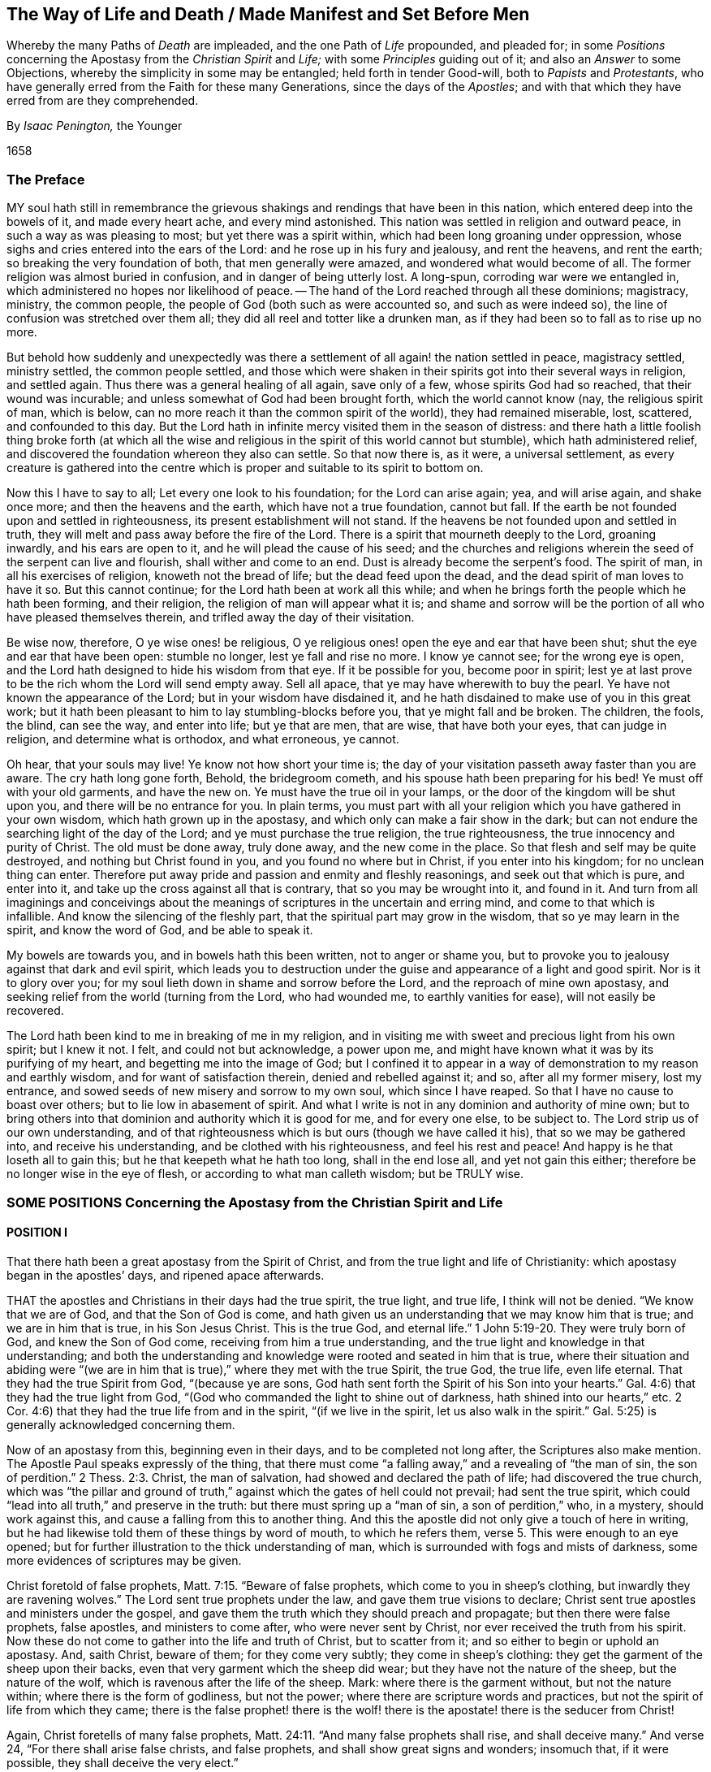 [#way-of-life, short="The Way of Life and Death"]
== The Way of Life and Death / Made Manifest and Set Before Men

[.heading-continuation-blurb]
Whereby the many Paths of _Death_ are impleaded,
and the one Path of _Life_ propounded, and pleaded for;
in some _Positions_ concerning the Apostasy from the _Christian Spirit_ and _Life;_
with some _Principles_ guiding out of it; and also an _Answer_ to some Objections,
whereby the simplicity in some may be entangled;
held forth in tender Good-will, both to _Papists_ and _Protestants_,
who have generally erred from the Faith for these many Generations,
since the days of the _Apostles_;
and with that which they have erred from are they comprehended.

[.section-author]
By _Isaac Penington,_ the Younger

[.section-date]
1658

=== The Preface

MY soul hath still in remembrance the grievous shakings
and rendings that have been in this nation,
which entered deep into the bowels of it, and made every heart ache,
and every mind astonished.
This nation was settled in religion and outward peace,
in such a way as was pleasing to most; but yet there was a spirit within,
which had been long groaning under oppression,
whose sighs and cries entered into the ears of the Lord:
and he rose up in his fury and jealousy, and rent the heavens, and rent the earth;
so breaking the very foundation of both, that men generally were amazed,
and wondered what would become of all.
The former religion was almost buried in confusion, and in danger of being utterly lost.
A long-spun, corroding war were we entangled in,
which administered no hopes nor likelihood of peace.
-- The hand of the Lord reached through all these dominions; magistracy, ministry,
the common people, the people of God (both such as were accounted so,
and such as were indeed so), the line of confusion was stretched over them all;
they did all reel and totter like a drunken man,
as if they had been so to fall as to rise up no more.

But behold how suddenly and unexpectedly was there a settlement
of all again! the nation settled in peace,
magistracy settled, ministry settled, the common people settled,
and those which were shaken in their spirits got into their several ways in religion,
and settled again.
Thus there was a general healing of all again, save only of a few,
whose spirits God had so reached, that their wound was incurable;
and unless somewhat of God had been brought forth, which the world cannot know (nay,
the religious spirit of man, which is below,
can no more reach it than the common spirit of the world), they had remained miserable,
lost, scattered, and confounded to this day.
But the Lord hath in infinite mercy visited them in the season of distress:
and there hath a little foolish thing broke forth (at which all
the wise and religious in the spirit of this world cannot but stumble),
which hath administered relief,
and discovered the foundation whereon they also can settle.
So that now there is, as it were, a universal settlement,
as every creature is gathered into the centre which
is proper and suitable to its spirit to bottom on.

Now this I have to say to all; Let every one look to his foundation;
for the Lord can arise again; yea, and will arise again, and shake once more;
and then the heavens and the earth, which have not a true foundation, cannot but fall.
If the earth be not founded upon and settled in righteousness,
its present establishment will not stand.
If the heavens be not founded upon and settled in truth,
they will melt and pass away before the fire of the Lord.
There is a spirit that mourneth deeply to the Lord, groaning inwardly,
and his ears are open to it, and he will plead the cause of his seed;
and the churches and religions wherein the seed of the serpent can live and flourish,
shall wither and come to an end.
Dust is already become the serpent`'s food.
The spirit of man, in all his exercises of religion, knoweth not the bread of life;
but the dead feed upon the dead, and the dead spirit of man loves to have it so.
But this cannot continue; for the Lord hath been at work all this while;
and when he brings forth the people which he hath been forming, and their religion,
the religion of man will appear what it is;
and shame and sorrow will be the portion of all who have pleased themselves therein,
and trifled away the day of their visitation.

Be wise now, therefore, O ye wise ones! be religious,
O ye religious ones! open the eye and ear that have been shut;
shut the eye and ear that have been open: stumble no longer,
lest ye fall and rise no more.
I know ye cannot see; for the wrong eye is open,
and the Lord hath designed to hide his wisdom from that eye.
If it be possible for you, become poor in spirit;
lest ye at last prove to be the rich whom the Lord will send empty away.
Sell all apace, that ye may have wherewith to buy the pearl.
Ye have not known the appearance of the Lord; but in your wisdom have disdained it,
and he hath disdained to make use of you in this great work;
but it hath been pleasant to him to lay stumbling-blocks before you,
that ye might fall and be broken.
The children, the fools, the blind, can see the way, and enter into life;
but ye that are men, that are wise, that have both your eyes, that can judge in religion,
and determine what is orthodox, and what erroneous, ye cannot.

Oh hear, that your souls may live!
Ye know not how short your time is;
the day of your visitation passeth away faster than you are aware.
The cry hath long gone forth, Behold, the bridegroom cometh,
and his spouse hath been preparing for his bed!
Ye must off with your old garments, and have the new on.
Ye must have the true oil in your lamps,
or the door of the kingdom will be shut upon you, and there will be no entrance for you.
In plain terms,
you must part with all your religion which you have gathered in your own wisdom,
which hath grown up in the apostasy, and which only can make a fair show in the dark;
but can not endure the searching light of the day of the Lord;
and ye must purchase the true religion, the true righteousness,
the true innocency and purity of Christ.
The old must be done away, truly done away, and the new come in the place.
So that flesh and self may be quite destroyed, and nothing but Christ found in you,
and you found no where but in Christ, if you enter into his kingdom;
for no unclean thing can enter.
Therefore put away pride and passion and enmity and fleshly reasonings,
and seek out that which is pure, and enter into it,
and take up the cross against all that is contrary, that so you may be wrought into it,
and found in it.
And turn from all imaginings and conceivings about the meanings
of scriptures in the uncertain and erring mind,
and come to that which is infallible.
And know the silencing of the fleshly part,
that the spiritual part may grow in the wisdom, that so ye may learn in the spirit,
and know the word of God, and be able to speak it.

My bowels are towards you, and in bowels hath this been written,
not to anger or shame you,
but to provoke you to jealousy against that dark and evil spirit,
which leads you to destruction under the guise and appearance of a light and good spirit.
Nor is it to glory over you; for my soul lieth down in shame and sorrow before the Lord,
and the reproach of mine own apostasy,
and seeking relief from the world (turning from the Lord, who had wounded me,
to earthly vanities for ease), will not easily be recovered.

The Lord hath been kind to me in breaking of me in my religion,
and in visiting me with sweet and precious light from his own spirit; but I knew it not.
I felt, and could not but acknowledge, a power upon me,
and might have known what it was by its purifying of my heart,
and begetting me into the image of God;
but I confined it to appear in a way of demonstration to my reason and earthly wisdom,
and for want of satisfaction therein, denied and rebelled against it; and so,
after all my former misery, lost my entrance,
and sowed seeds of new misery and sorrow to my own soul, which since I have reaped.
So that I have no cause to boast over others; but to lie low in abasement of spirit.
And what I write is not in any dominion and authority of mine own;
but to bring others into that dominion and authority which it is good for me,
and for every one else, to be subject to.
The Lord strip us of our own understanding,
and of that righteousness which is but ours (though we have called it his),
that so we may be gathered into, and receive his understanding,
and be clothed with his righteousness, and feel his rest and peace!
And happy is he that loseth all to gain this; but he that keepeth what he hath too long,
shall in the end lose all, and yet not gain this either;
therefore be no longer wise in the eye of flesh, or according to what man calleth wisdom;
but be TRULY wise.

=== SOME POSITIONS Concerning the Apostasy from the Christian Spirit and Life

==== POSITION I

That there hath been a great apostasy from the Spirit of Christ,
and from the true light and life of Christianity:
which apostasy began in the apostles`' days, and ripened apace afterwards.

THAT the apostles and Christians in their days had the true spirit, the true light,
and true life, I think will not be denied.
"`We know that we are of God, and that the Son of God is come,
and hath given us an understanding that we may know him that is true;
and we are in him that is true, in his Son Jesus Christ.
This is the true God, and eternal life.`" 1 John 5:19-20.
They were truly born of God, and knew the Son of God come,
receiving from him a true understanding,
and the true light and knowledge in that understanding;
and both the understanding and knowledge were rooted and seated in him that is true,
where their situation and abiding were "`(we are in him
that is true),`" where they met with the true Spirit,
the true God, the true life, even life eternal.
That they had the true Spirit from God, "`(because ye are sons,
God hath sent forth the Spirit of his Son into your hearts.`"
Gal. 4:6) that they had the true light from God,
"`(God who commanded the light to shine out of darkness,
hath shined into our hearts,`" etc.
2 Cor. 4:6) that they had the true life from and in the spirit,
"`(if we live in the spirit, let us also walk in the spirit.`"
Gal. 5:25) is generally acknowledged concerning them.

Now of an apostasy from this, beginning even in their days,
and to be completed not long after, the Scriptures also make mention.
The Apostle Paul speaks expressly of the thing,
that there must come "`a falling away,`" and a revealing of "`the man of sin,
the son of perdition.`" 2 Thess. 2:3.
Christ, the man of salvation, had showed and declared the path of life;
had discovered the true church,
which was "`the pillar and ground of truth,`" against
which the gates of hell could not prevail;
had sent the true spirit, which could "`lead into all truth,`" and preserve in the truth:
but there must spring up a "`man of sin, a son of perdition,`" who, in a mystery,
should work against this, and cause a falling from this to another thing.
And this the apostle did not only give a touch of here in writing,
but he had likewise told them of these things by word of mouth, to which he refers them, verse 5.
This were enough to an eye opened;
but for further illustration to the thick understanding of man,
which is surrounded with fogs and mists of darkness,
some more evidences of scriptures may be given.

Christ foretold of false prophets, Matt. 7:15. "`Beware of false prophets,
which come to you in sheep`'s clothing, but inwardly they are ravening wolves.`"
The Lord sent true prophets under the law, and gave them true visions to declare;
Christ sent true apostles and ministers under the gospel,
and gave them the truth which they should preach and propagate;
but then there were false prophets, false apostles, and ministers to come after,
who were never sent by Christ, nor ever received the truth from his spirit.
Now these do not come to gather into the life and truth of Christ,
but to scatter from it; and so either to begin or uphold an apostasy.
And, saith Christ, beware of them; for they come very subtly;
they come in sheep`'s clothing: they get the garment of the sheep upon their backs,
even that very garment which the sheep did wear;
but they have not the nature of the sheep, but the nature of the wolf,
which is ravenous after the life of the sheep.
Mark: where there is the garment without, but not the nature within;
where there is the form of godliness, but not the power;
where there are scripture words and practices,
but not the spirit of life from which they came;
there is the false prophet! there is the wolf! there
is the apostate! there is the seducer from Christ!

Again, Christ foretells of many false prophets, Matt. 24:11.
"`And many false prophets shall rise, and shall deceive many.`"
And verse 24, "`For there shall arise false christs, and false prophets,
and shall show great signs and wonders; insomuch that, if it were possible,
they shall deceive the very elect.`"

And as Christ himself, so his apostles also after him, by the same spirit,
foretell of the same thing.

The Apostle Paul speaks of seducing spirits in the latter times,
and of doctrines of devils,
which should prevail to cause a departure in some from the faith. 1 Tim. 4:1.
-- And if, in those days,
the power of seducers was so great as to draw from the truth,
which was then so manifest and living,
how easy it would be to keep from the truth afterwards, when it had been long lost,
and out of remembrance, and thereby deceit got into the place and name of it.

The Apostle Peter also foretold of "`false teachers,`"
who should "`privily bring in damnable heresies,
even denying the Lord that bought them:`" and that they should so prevail,
that their "`pernicious ways`" should be followed by many,
and "`the way of truth evil spoken of.`" 2 Pet. 2:1-2.

Again, Paul, in his 2nd Epistle to Timothy, speaks of the last days,
that the times therein should be "`perilous;`" chap.
3+++.+++ Christ had said, "`The love of many should wax cold, and iniquity abound.`" Matt. 24:12.
And Paul shows how the times would prove very perilous,
by the abounding of iniquity.
"`In the last days perilous times shall come; for men shall be lovers of their ownselves,
covetous, boasters, proud, blasphemers, disobedient to parents, unthankful, unholy,
without natural affection, truce-breakers, false accusers, incontinent, fierce,
despisers of those that are good, traitors, heady, high-minded,
lovers of pleasure more than lovers of God.`" 2 Tim. 3:1-4.
Behold what kind of fruit sprung up from the
false doctrine of the false teachers in the apostasy from the truth.
And yet all this under a form of godliness; "`Having a form of godliness,
but denying the power thereof.`" verse 5.
Christ sent the power of godliness into the world,
to subdue the root from whence all this springs; to kill the evil nature inwardly:
but in the apostasy the evil nature is not killed,
but the power denied which should kill it,
and the form kept up to cover the evil nature with: the inwardly ravening nature,
which devours and destroys the stirrings and shootings-forth
of the just-one in the heart,
that gets the sheep`'s clothing, the form of godliness, to cover itself with.
Look anywhere among the apostates from the apostles`' spirit and doctrine, and see;
Is self-love killed?
is covetousness killed?
are boasting and pride killed?
is the love of pleasures killed?
are persecutors and oppressors killed?
and are your honor and glory laid in the dust?
Nay: they are but covered with the form; their life is still in them;
the power wherewith they should be killed was at first denied,
and now is lost and not known.
Where there is the life, there is the power; and where there is the power,
the evil nature is killed.
But where the evil nature is not killed, there is only a form of godliness, a covering,
a painted sepulchre, but rottenness within.
Now those last days and last times were not far off, but began then:
for the apostle exhorts Timothy to turn away from such, verse 5.
"`From such turn away:`" intimating,
that even then there were such to be turned away from.
-- And he saith, verse 8, that they did then resist the truth, like Jannes and Jambres;
who with a likeness of what Moses wrought, but without life,
did strive to resist the life and power that was in Moses.
And this is the work of all deceivers, to get their own spirit into the likeness,
and then to make use of the likeness to oppose and suppress the true life and power.
So that they were come even then, when the apostle wrote this epistle to Timothy.

And Jude saith, that "`ungodly men, turning the grace of God into lasciviousness,
and denying the only Lord God, and our Lord Jesus Christ,`" were "`crept in`" already.
verse 4 of his epistle.

And the Apostle John speaks very expressly, 1 John 2:18-19. "`Little children,
it is the last time; and as ye have heard that antichrist shall come,
even now there are many antichrists, whereby we know that it is the last time.
They went out from us,`" etc.
Christ, instructing his disciples concerning the last times,
tells them there shall arise false Christs, with great power of deceit. Matt. 24:24.
Now, saith John here, there are come "`many antichrists,
whereby we know it is the last time.`"
Mark: there were many antichrists to begin and lay the foundation of the apostasy,
and make way for the great antichrist, who was to be their successor in the apostasy,
and not the successor of the apostles in the truth:
and these did not abide in the doctrines of the apostles,
who preached "`the everlasting gospel,`" nor in the
spirit and principle which they were in;
but "`went out`" from them, from their spirit (from the anointing to which they kept,
and by which they were kept) into another spirit, and preached another gospel;
a gospel which was not the power of God to kill the earthly,
but consisted in such a dead,
literal knowledge of things as the earthly might be fed and kept alive by.
And as the great antichrist was to come,
so these antichrists who were to make way for him were already come,
and were already laying the foundation of, and beginning the apostasy.
So that the spirit of antichrist (that very spirit wherein antichrist succeeded,
and in which he grew up, and perfected the apostasy) was then in the world,
as this apostle saith yet more manifestly, 1 John 4:3.
"`This is that spirit of antichrist,
whereof ye have heard that it should come, and even now already is it in the world.`"

Nor was it idle, but it was at work, working itself into the form of godliness,
that it might eat out the power, drive out the true spirit, and make a prey of the life.
"`The mystery of iniquity,`" saith the Apostle Paul, "`doth already work.`" 2 Thess. 2:7.
This spirit did work in a mystery
of iniquity to eat out the mystery of godliness,
and to set up this mystery of iniquity in the world, instead of the mystery of godliness.
And it did prevail to wind itself in the form, and get possession of the form,
and also to trample upon and keep under the life.
It gained the "`outward court`" (for when that spirit had corrupted it,
the Lord did not regard it, but gave it up to it), and it trod down the "`holy city.`" Rev. 11:2.
And this mystery of iniquity did not
begin to work many ages after the apostles;
but even then, in their days, already: "`the mystery of iniquity doth already work.`"

And look now into the estate of the churches then,
according to what the Scripture records of them,
and the symptoms of its working will plainly appear.
The church of Ephesus (among whom some of the grievous wolves had entered,
Acts 20:29) had left their first love. Rev. 2:4.
The churches of Galatia were bewitched from the gospel. Gal. 3:1.
The church at Coloss was entangled,
and made subject to the rudiments of the world,
and ordinances (which perish with the using)
after the commandments and doctrines of men. Col. 2:20,22.
Mark: when once one comes to be subject to the commandments and doctrines of men,
to perishing ordinances, and worldly rudiments, which men teach and command,
the true state is lost, and the apostasy is entered into.
Here the wrong teacher is teaching, and he teacheth the wrong thing, the wrong doctrines,
the wrong commandments; and the wrong ear is hearing, which hears the wrong voice,
and knoweth not the true; and so the more it heareth and practiseth,
and the hotter its zeal groweth, the deeper it still runs into the apostasy.
The church at Corinth also was haunted with false apostles, 2 Cor. 11:12-13.
insomuch that the apostle was
afraid lest that church should be corrupted by them. verse 3.
The church in Pergamus had them that held the doctrine of Balaam. Rev. 2:14.
The church in Thyatira suffered the woman Jezebel,
which called herself a prophetess,
to seduce and bring forth children in the apostasy. Rev. 2:20,23.
The church in Sardis had a name to live, but was dead; Rev. 3:1.
having defiled her garments. verse 4.
The church in Laodicea looked upon herself as rich, and increased with goods,
and as having need of nothing; but was wretched, miserable, poor,
blind (so then the eye was put out), and naked, wanting the gold, wanting the raiment,
wanting the eye-salve. Rev. 3:17-18.
And lastly, all the Gentiles were warned by Paul,
in his epistle to the church at Rome (whereby that church might
look upon herself as more particularly concerned therein),
to look to their standing; lest they, falling from the faith, from the truth,
from the life, into the apostasy (as the Jews had done),
might also feel the severity of God, as the Jews had.
chap.
11:20-22.

Thus it is evident that the apostasy had got footing,
and begun to spread in the apostles`' days: and the Apostle John, in the spirit,
beholding the future state of things, sees it over-spread and over-run all:
"`all nations drunk with the cup of fornication.`" Rev. 18:3.
The way of truth had been evil spoken of long before,
2 Pet. 2:2 and the Rock of Ages, which alone can establish in the truth,
had been forsaken, and all became as a sea;
and up gets the beast (which could not rise while the power of truth stood),
and the woman upon the beast, with the cup of deceit and error from the life,
in her hand; and this she gives all the nations to drink, and they drink,
and are drunk with it.
So that all nations have been intoxicated with the doctrines and practices of the apostasy.
They have taken that for truth which the whore told them was truth,
and they have observed those things as the commands of God
which the whore told them were the commands of God.
And by this means they have never come to be married to Christ, to be in union with him,
to receive the law of life from his spirit,
and to know the liberty from the bondage of corruption;
but have been in the bed of fornication with the whore, and have pleased, glutted,
and satisfied the whorish principle in themselves with this fornication.
And thus corruption did overspread all the earth;
for taking in a corrupt thing instead of the truth, it cannot purify the heart,
but corrupt it more.
A corrupt profession, corrupt doctrines, may paint,
and make a man to himself seem changed; but the corruption still lodges within,
which a spiritual eye can easily discern, though he that is in the corruption cannot.
The Pharisees seemed glorious to themselves; but Christ saw through them.
And every sort of people now, in their several strains and forms of apostasy,
seem glorious to themselves; but the spirit of Christ sees through them all,
to that which lies underneath (in whom it reigns),
and there it finds corruption increased and strengthened in its nature by the form,
though outwardly painted with it.
Doth not fornication defile and corrupt?
so doth the fornication of the whorish spirit: "`the earth was corrupted with it.`" Rev. 19:2.
So that this hath been the universal state of Christendom since the apostasy;
the error, the deceit, the fornication of the whore, have corrupted them,
and with-held their eyes from the sight of that life
and truth which hath power in it to purify them.
People, multitudes, nations, tongues, have been all waters: weak, unstable,
without any foundation in religion,
but fit to be swayed and tossed up and down with every wind or breath of the whore,
of whose cup they had all drunk, and by whose spirit they were all guided;
for "`the whore sat upon them.`" Rev. 17:15.
The whore, which had whored from God, and so was not the true church,
"`sat upon people, multitudes, nations, and tongues.`"
She sat upon them; she had them under her;
she ruled and guided them by her cup of fornication, and with her spirit of fornication,
as a man would guide the beast whereupon he rides.
So that all that the nations do from henceforth in religion, is under the whore,
according to her guidance, by virtue of the wine that they have drunk out of her cup.

And though God reserved to himself a remnant to worship him,
and give some testimony to his truth all this time;
yet the "`beast`" (which was managed by the whore) had power over them:
power to make war with them; power to overcome them. Rev. 13:7.
The "`beast`" had power over all "`kindreds, tongues,
and nations`" everywhere;
to overcome the "`saints,`" and suppress the truth
they at any time were moved to give testimony to;
and to set up the worship of the "`beast,`"
and make all the earth fall down before that. Rev. 13:7-8.
And the second "`beast`" had, and exercised,
all the power of the first "`beast,`" and set up his image, and gave it life,
and caused men generally to worship it. Rev. 13:12.
"`And he caused all, both small and great, rich and poor, free and bond,
to receive his mark`" some way or other, either in their right hand,
or in their forehead. verse 16.
And such as would not receive his mark, nor worship him,
he had power to persecute and kill; and he did kill them. verse 15.
And the whore drank their blood.
chap.
17:6. And God required it at her hand.
chap.
19:2. Though she made the hand of the beast execute it,
and would seem to wash her own hands of it.

So that now, since the days of the apostles, even all this time of the apostasy,
since the man-child hath been caught up to God,
and was not to be found in the earth (which makes it seem
such a strange thing for people to say Christ is in them),
and the woman hath been in the wilderness, and not in the habitable part of the world, Rev. 12:5-6.
if all this time any one will look for the true religion,
for the true church, for the true knowledge and worship of God,
he must not look on any nation, or any people, or among the tongues,
which are cried up in nations and people for the original,
and as the chief interpreters of the original;
for they are all drunk with the whore`'s cup: they are under the power, dominion,
authority,
and service of the "`whore,`" who rides upon the
"`beast`" to whom "`power was given over all kindreds,
tongues, and nations.`"
But look among the nations who were persecuted, whose blood was drunk,
whom the powers of the nations made war against;
there alone the testimony of Jesus is to be found. Rev. 12:17.
There alone are the witnesses against the present idolatry and corruption,
and to some truths or other of Christ, which God enlightened them with,
and whereto he stirred them up to give their testimony,
though with the loss of their estates, liberties, or lives.

Now, by what hath been expressed,
is it not manifest to every eye that hath room but to let in the letter of the scripture,
in simplicity and plainness,
that there hath been a great apostasy from the true knowledge of Christ,
and a universal corruption and power of death sprung up,
instead of the power of his life and grace?
"`The grace of God, which bringeth salvation,`" hath disappeared;
and "`the abomination of desolation`" hath taken up its place,
and filled it with deadly venom against the truth, and against the life:
so that enmity against God, under a pretence of love and zeal to him,
hath reigned generally in the hearts of men,
from the times of the apostles to this present day.
And as the light breaks forth, and their eyes come to be opened,
they will see that they have been and are haters of God, and of his life and spirit;
but lovers of the world, and of such a religion as suits the worldly spirit.

==== POSITION II

That in this great apostasy, the true state of Christianity hath been lost.

This must needs be; for if there was an apostasy from the thing,
there could not be a retaining of the thing about which the apostasy was.
If they apostatized from the spirit, from the light, from the life;
then they were gone from it -- they lost it.

Now it may be instanced in every particular how the state of Christianity was lost:
but that would be too vast and tedious: it may suffice, therefore,
to instance in some considerable ones, which may lead into the discovery of the rest.

1+++.+++ The true rule of Christianity, or the rule of a Christian, which is to direct, guide,
and order him in his whole course, was apostatized from, and lost.

What is a Christian`'s rule, whereby he is to steer and order his course?

A Christian is to be a follower of Christ,
and consequently must have the same rule to walk by as Christ had.
A Christian proceeds from Christ, hath the same life in him, and needs the same rule.
Christ had the fulness of life,
and of his fulness we all receive a measure of the same life.
"`We are members of his body, of his flesh, and of his bones.`" Eph. 5:30.
Yea, we came out of the same spring of life from whence he came:
"`For both he that sanctifieth, and they who are sanctified, are all of one;
for which cause he is not ashamed to call them brethren.`" Heb. 2:11.
Now what was his rule?
Was it not the fulness of life which he received?
And what is their rule?
Is it not the measure of life which they receive?
Was not Christ`'s rule the law of the spirit; the law which the spirit wrote in his heart?
And is not their rule the law of the spirit;
the law which the spirit writes in their hearts?
How was Christ made a king and a priest?
Was it by the law of a carnal commandment?
or by the power of an endless life?
And how are they made kings and priests to God? Rev. 1:6.
Is it by the law of a carnal commandment?
or is it by the power of the same endless life?
"`Lo, I come to do thy will, O God,`" saith Christ, "`when he cometh into the world.`" Heb. 10:5,7.
But by what rule?
By what law?
"`Thy law is within my heart.`" Ps. 40:8.
And the same spirit who wrote it there, is also to write the new covenant,
with all the laws of it, in the heart of every Christian, from the least to the greatest.
Heb. 8:9 10. Yea, the same spirit that dwelt in Christ`'s heart,
is to dwell in their hearts, according to the promise of the covenant. Ezek. 36:27.
This was Paul`'s rule, after which he walked,
"`The law of the spirit of life in Christ Jesus.`" Rom. 8:1-2.
This made him "`free from the law of sin and death.`"
Where is the law of sin written?
Where is the law of death written?
Is it not written in the heart?
And must not the law of righteousness and life be written there also,
if it be able to deal with sin and death?
The spirit forms the heart anew, forms Christ in the heart, begets a new creature there,
which cannot sin "`(He that is born of God sins not).`"
And this is the rule of righteousness, the new creature,
or the spirit of life in the new creature. Gal. 6:15-16.
"`In Christ Jesus, neither circumcision availeth any thing,
nor uncircumcision; but a new creature.`"
And as many as "`walk according to this rule, peace be on them.`"
Mark: there is the rule; the new creature,
which is begotten in every one that is born of God.
"`If any man be in Christ,
he is a new creature;`" and this new creature is to be his rule.
And as any man walks according to this rule, according to the new creature,
according to the law of light and life that the spirit
continually breathes into the new creature,
he hath peace; but as he transgresses that, and walks not after the spirit,
but after the flesh, he walks out of the light, out of the life, out of the peace,
into the sea, into the death, into the trouble, into the condemnation.
Here then is the law of the converted man, the new creature;
and the law of the new creature is the spirit of life which begat him, which lives,
and breathes, and gives forth his law continually in him.
Here is a Christian; here is his rule: he that hath not the new creature formed in him,
is no Christian; and he that hath the new creature, hath the rule in himself.
"`Ye have an unction from the Holy One, and ye know all things.`" 1 John 2:20.
How came they to know all things?
Doth not John say, it was by the "`unction`"? The anointing was in them,
a fountain or well-spring of light and life,
issuing forth continually such rivers and streams of life within,
as they needed no other teacher in the truth and way of life. verse 27.
The "`Comforter`" did refresh their hearts sufficiently,
and led them into all truth.
Search the apostles`' epistles,
and ye shall find them testifying of the Lord`'s
sending his spirit into the hearts of Christians;
and exhortations to them not to grieve or quench the spirit,
but to follow as they were led.
They were to "`live in the spirit,`" and to "`walk in the spirit.`" Gal. 5:25.
And the spirit was to walk, and live,
and bring forth his own life and power in them. 2 Cor. 6:16.
And what can be the proper and full rule of God`'s sons and daughters,
but the light of the spirit of life, which they receive from their Father?
Thus God did advance the state of a believer above the state of the Jews under the law:
for they had the law, though written with the finger of God, yet but in tables of stone;
but these have the law, written by the finger of God in the table of their hearts.
Theirs was a law without, at a distance from them,
and the priest`'s lips were to preserve the knowledge of it, and to instruct them in it;
but here is a law within, nigh at hand,
the immediate light of the spirit of life shining so immediately in the heart,
that they need no man to teach them; but have the spirit of prophecy in themselves,
and quick, living teachings from him continually,
and are made such kings and priests to God, as the state of the law did but represent.
The gospel is the substance of all the shadows contained in the law.
A Christian is he that comes into this substance, and lives in this substance,
and in whom this substance lives; and his rule is the substance itself,
in which he lives, and which lives in him.
Christ is the substance, who lives in the Christian, and he in Christ:
Christ lives in him by his spirit, and he in Christ by the same spirit: there he lives,
and hath fellowship with the Father and the Son, in the light wherein they live,
and not by any outward rule. 1 John 1:6-7.

But what is the rule now in the apostasy?

Among the Papists, the rule is the Scripture,
interpreted by the church (as they call themselves),
with a mixture of their own precepts and traditions.

Amongst the Protestants, the rule is the Scriptures,
according as they can understand them by their own study,
or according as they can receive the understanding
of them from such men as they account orthodox.
And hence arise continual differences and heats and sects;
one following this interpretation, another that.

And this is a grievous apostasy, and the root, spring, and foundation of all the rest;
for he that misseth in his beginning, he that begins his religion without the true rule,
how can he proceed aright in any thing afterwards?

Objection.
But are not the Scriptures the word of God?
-- And is not the word of God to be a Christian`'s rule?
If every one should be left to his own spirit,
what confusion and uncertainty would this produce!

Answer.
The Scriptures are not that living Word,
which is appointed by God to be the rule of a Christian;
but they contain words spoken by the spirit of God, testifying of that Word,
and pointing to that Word which is to be the rule.
"`Search the Scriptures, for in them you think to have eternal life,
and they are they which testify of me;
and ye will not come to me that ye may have life.`" John 5:39-40.
The Scriptures are to be searched
for the testimony which they give of Christ;
and when that testimony is received, Christ is to be come to, and life received from him.
But the Pharisees formerly,
and Christians since (I mean Christians in name) search the Scriptures;
but do not come to Christ for the life, but stick in the letter of the Scriptures,
and oppose the life with the letter,
keeping themselves from the life by their wisdom and knowledge in the letter.
Thus they put the Scriptures into the place of Christ,
and so honor neither Christ nor the Scriptures.
It had been no honor to John to have been taken for the Light;
his honor was to point to it:
nor is it any honor to the Scriptures to be called the Word of God;
but their honor is to discover and testify of the Word.
Now hear what the Scriptures call the Word; "`In the beginning was the Word,
and the Word was with God, and the Word was God.`" John 1:1.
"`And the Word was made flesh.`" verse 14.
This was the name of Christ, when he came into the world in the flesh,
to sow his life in the world.
And when he comes again into the world, out of a far country,
to fight with the beast and false prophet,
and to cleanse the earth of the whore`'s fornication and idols,
wherewith she had corrupted it, he shall have the same name again;
"`his name is called the Word of God.`" Rev. 19:13.
So Peter calleth that the Word of God,
which liveth and abideth forever. 1 Pet. 1:23.
And this Word that liveth and abideth forever,
was the Word that they preached. verse 25.
And they that believed did not cry up the
words that the apostles spake for the Word;
but received the thing they spake of,
"`the ingrafted Word;`" which being received with a meek, quiet, and submissive spirit,
"`is able to save the soul.`" James 1:21.
This is "`the Word of faith`" that is "`nigh,
in the heart and in the mouth.`" Rom. 10:8.
This is the Word that stands at the door of the heart,
and speaks to be let in "`(Behold,
I stand at the door and knock):`" and when it is let in,
it speaks in the heart what is to be heard and done.
It is nigh; it is in the heart, and in the mouth; to what end?
"`That thou mightest hear it, and do it.`"
The living Word, which is "`quick and powerful,
and sharper than any two-edged sword,`" divides in the mouth, and divides in the heart,
the vile from the precious; yea, it reacheth to the very inmost of the heart,
and cuts between the roots, Heb. 4:12. and this thou art to hear and do.
Thou art to part with all vile words, the vile conversation,
the vile course and worship of the world outwardly,
and the vile thoughts and course of sin inwardly,
as fast as the Word discovers them to thee,
and to exercise thyself in that which is folly and madness to the eye of the world,
and a grievous cross to thine own worldly nature; yea,
when the Word reaches to the very nature, life, and spirit within,
from whence all that comes, that strong,
wise root of the fleshly life in the heart must not be spared, nor that foolish,
weak thing (to man`'s wise eye) which is brought instead thereof, be rejected: which,
when it is received, is but like a little seed, even the least of seeds;
and when it grows up, it is a long while but like a child;
and yet keeping in that childishness, out of the wisdom,
it enters into that kingdom which the greatest wisdom of man (in
all his zealous ways and forms of religion) falls short,
and is shut out of.
This is the word of life; this is the true, living rule, and way to eternal life;
and this is the obedience; this is the hearing and doing of the word.
"`He that hath an ear, let him hear.
Examine yourselves whether ye be in the faith: prove your ownselves.
Know ye not your ownselves, how that Jesus Christ is in you, except ye be reprobates?`"
2 Cor. 13:5.
Are ye in the faith?
Then Christ is in you.
Is not Christ in you?
Then ye are in the reprobate state, out of the faith.
Is Christ in you, and shall he not hold the reins, and rule?
Shall the living Word be in the heart, and not the rule of the heart?
Shall he speak in the heart,
and the man or woman in whom he speaks run to the words of scripture formerly spoken,
to know whether these be his words or no?
Nay, nay, his sheep know his voice better than so.
Did the apostle John, who had seen and tasted and handled and preached the word of life,
send Christians to his epistles, or any other part of scripture, to be their rule?
Nay, he directed them to the anointing as a sufficient teacher. 1 John 2:27.
"`He that believeth on me, as the scripture hath said,
out of his belly shall flow rivers of living water.`" John 7:38.
He that hath the fountain of life in him,
issuing out rivers of living water continually,
hath he need to go forth to fetch in water?
"`The kingdom of heaven is within you,`" saith Christ; and he bids "`seek the kingdom.`"
Light the candle, sweep thine own house, seek diligently for the kingdom; there it is,
if thou canst find it.
Now he that hath found the kingdom within, shall he look without,
into words spoken concerning the kingdom, to find the laws of the kingdom?
Are not the laws of the kingdom to be found within the kingdom?
Shall the kingdom be in the heart, and the laws of the kingdom written without in a book?
Is not the gospel the ministration of the Spirit?
And shall he who hath received the Spirit run back to the letter to be his guide?
Shall the living Spirit, that gave forth the Scriptures, be present,
and not have preeminence above his own words?
What is the proper intent of the letter?
Is it not to testify of the Spirit, and to end in the Spirit?
The law, the prophets, John, led to Christ in the flesh;
and he was to be the increasing light, when they should decrease.
Christ`'s words in the flesh, the apostles`' words afterwards, and all words since,
are but to lead to Christ in the spirit, to the eternal, living substance;
and when words of Christ, of the apostles,
or any other words spoken from the same spirit in these days, have brought to the spirit,
to the feeling and settling of the soul in the living foundation,
and to the building and perfecting of the man of God therein,
they have attained their end and glory.
But to cry up these, not understanding their voice,
but keeping at a distance from the thing that they invite to:
the words hereby are put out of their place, out of their proper use and service,
and so attain neither their end nor their glory.
And though man put that upon them which seems to be a greater glory, namely:
to make them his rule and guide; yet, it being not a true glory, it is no glory,
but a dishonor both to them and to the Spirit, who gave them to another end.

Now for the other part of the objection, that if men should be left to their own spirits,
and should follow the guidance of their own spirits,
it would produce confusion and uncertainty: I do acknowledge it; it would do so.
-- But here is no leaving of a man to his own spirit spoken of or intended,
but the directing and guiding of a man to the Word and Spirit of life;
to know and hear the voice of Christ,
which gathers and translates man out of his own spirit into his Spirit:
and here is no confusion or uncertainty; but order, certainty, and stability.

The light of God`'s Spirit is a certain and infallible rule, and the eye that sees that,
is a certain eye;
whereas man`'s understanding of the scriptures is uncertain and fallible; he,
having not the true ear, receiveth such a literal,
uncertain knowledge of things into his uncertain understanding, as deceives his soul.
And here man, in the midst of his wisdom and knowledge of the scriptures,
is lost in his own erring and uncertain mind, and his soul deceived,
for want of a true root and foundation of certainty in himself.
But he that is come to the true Shepherd, and knows his voice, he cannot be deceived.
Yea, he can read the scripture safely,
and taste the true sweetness of the words that came from the life;
but man who is out of the life feeds on the husks, and can receive no more.
He hath gathered a dead, dry, literal, husky knowledge out of the scripture,
and that he can relish;
but should the life of the words and things there spoken of be opened to him,
he could not receive them, he himself being out of that wherein they were written,
and wherein alone they can be understood.
But poor man having lost the life, what should he do?
He can do no other but cry up the letter, and make as good shift with it as he can;
though his soul the mean while is starved, and lies in famine and death,
for want of the bread of life, and a wrong thing is fed.

The Scribes and Pharisees made a great noise about the law and ordinances of Moses,
exclaiming against Christ and his disciples as breakers and profaners of them;
yet they themselves did not truly honor the law and ordinances of Moses,
but their own doctrines, commandments, and traditions.
So those now who make a great noise about the Scriptures,
and about the institutions of the apostles, do not honor the Scriptures,
or the institutions of the apostles; but their own meanings, their own conceivings,
their own inventions and imaginations thereupon.
They run to the Scriptures with that understanding which is out of the truth,
and which never shall be let into the truth;
and so being not able to reach and comprehend the truth as it is, they study,
they invent, they imagine a meaning; they form a likeness,
a similitude of the truth as near as they can, and this must go for the truth;
and this they honor and bow before as the will of God; which being not the will of God,
but a likeness of their own inventing and forming, they worship not God,
they honor not the Scriptures, but they honor and worship the works of their own brain.
And every scripture which man hath thus formed a meaning out of,
and hath not read in the true and living light of God`'s eternal Spirit,
he hath made an image by, he hath made an idol of;
and the respect and honor he gives this meaning,
are not a respect and honor given to God, but to his own image, to his own idol.
Oh, how many are your idols, ye Christians of England, as ye think yourselves to be!
How many are your idols, ye gathered churches!
How full of images and idols are ye, ye spiritual notionists,
who have run from one thing to another,
with the same mind and spirit wherewith ye began at first!
But the founder of images has never been discovered and destroyed in you,
and so he is still at work among you all; and great will your sorrow and distress be,
when the Lord`'s quick eye searcheth him out, and revealeth his just wrath against him.

In my heart and soul I honor the Scriptures,
and long to read them throughout with the pure eye,
and in the pure light of the living Spirit of God:
but the Lord preserve me from reading one line of them in my own will,
or interpreting any part of them according to my own understanding,
but only as I am guided, led, and enlightened by him,
in the will and understanding which come from him.
And here all scripture, every writing of God`'s Spirit,
which is from the breath of his life,
is profitable to build up and perfect the man of God; but the instructions, the reproofs,
the observations, the rules, the grounds of hope and comfort,
or whatever else which man gathers out of the Scriptures
(he himself being out of the life),
have not the true profit, nor build up the true thing;
but both the gatherings and the gatherer are for destruction.
And the Lord will ease the Scripture,
of the burden of man`'s formings and invention from it, and recover its honor again,
by the living presence and power of that Spirit that wrote it;
and then it shall be no longer abused and wrested by man`'s earthly and unlearned mind,
but, in the hands of the Spirit, come to its true use and service to the seed,
and to the world.

2+++.+++ The true worship was lost.

The true worship of God in the gospel is in the Spirit.
"`The hour cometh, and now is,
when the true worshippers shall worship the Father in spirit and in truth;
for the Father seeketh such to worship him.`" John 4:23.
The true worship is in the spirit, and in the truth,
and the true worshippers worship there; and such worshippers the Father seeks,
and such worship he accepts; but all other worship is false worship,
and all other worshippers are false worshippers; such worshippers as God seeks not,
nor can accept their worship.
Did God refuse Cain`'s sacrifice formerly?
and can he accept any sacrifice or worship now that is offered in that nature?
Why, he that worships out of the Spirit, he worships in that nature;
but he that worships aright, must have his nature changed,
and must worship in that thing wherein he is changed, in that faith, in that life,
in that nature, in that Spirit whereby and whereto he is changed.
For without being in this, and keeping in this,
it is impossible to please God in any thing.
He that is the true worshipper is a believer,
and in his worship he must keep to his rule, the law of faith,
the law of the Spirit of Life in him,
the law which he receives by faith fresh from the Spirit of Life continually.
He must hear and observe the voice of the living Word in all his worship,
and worship in the presence and power and guidance of that, as that moves,
and as that carries on, or God is not worshipped in the Spirit.
I shall instance only in prayer.
"`Praying always with all prayer and supplication in the Spirit.`" Eph. 6:18.
Mark: all prayer and supplication must be in the Spirit; yea,
it must be always in the Spirit, which speaks in the heart to God,
and makes the intercession, or it is no prayer.
If a man speak ever so much from his own spirit,
with ever so much earnestness and affection, yet it is no prayer, no true prayer,
but only so far as the Spirit moves to it,
and so far as the Spirit leads and guides in it.
If a man begin without the Spirit, or go on without the Spirit,
this is out of the worship; this is in his own will, and so will-worship;
and according to his own understanding, and so fleshly worship;
both which are to be crucified, and not to be followed in any thing under the gospel.
"`We are the circumcision,
which worship God in the Spirit,`" (here are the true worshippers,
"`the circumcision;`" and here is the true worship,
"`in the Spirit;`" and they have no bounds and limits in the flesh,
wherein their strength and confidence are broken) "`and have no confidence in the flesh.`"
If a man address himself to any worship of God without his Spirit,
hath he not confidence in the flesh?
If he begin without the moving of his Spirit, doth he not begin in the flesh?
If he go on, without the Spirit`'s carrying on,
doth he not proceed in the strength and confidence of the flesh?
But the worship of the Spirit is in its will, and in its time,
and is carried on by its light and power,
and keeps down the understanding and affectionate part of man,
wherein all the world worship, and offer up the unaccepted sacrifices,
even the lame and the blind, which God`'s soul hates.

Now this worship, as it is out of man`'s will and time, and in that which continueth,
so it is continual.
There is a continual praying unto God.
There is a continual blessing and praising of his name, in eating, or drinking,
or whatever else is done.
There is a continual bowing to the majesty of the Lord in every thought, in every word,
in every action, though it be in worldly things and occasions;
yet the Spirit of the Lord is seen there, and the tongue confesseth him there,
and the knee boweth to him there.
This is the true worship,
and this is the rest or sabbath wherein the true worshippers worship.
When the creation of God is finished; when the child is formed in the light,
and the life breathed into him; then God brings him forth into his holy land,
where he keeps his sabbath.
They that are in the faith, which is the substance of the things hoped for under the law,
are come from all the shadows and types of the law,
and from all the heathenish observations of days and times in the spirit of this world,
where the spirit of man is hard at work, into the true sabbath, into the true rest,
where they have no more to work, but God works all in them in his own time,
according to his own pleasure.
"`We which have believed, do enter into rest.`" Heb. 4:3.
"`And he that is entered into his rest, hath ceased from his works,
as God from his.`" verse 10.
He that hath the least taste of faith, knows a measure of rest,
finding the life working in him,
and his soul daily led further and further into life by the working of the life,
and the heavy yoke of his own laboring after life taken off from his shoulders.
Now here is the truth, here is the life, here is the sabbath,
here is the worship of the soul, that is led into the truth, and preserved in the truth.

But what is the worship now in the apostasy?

Among the Papists, a very gross worship;
a worship more carnal than ever the worship of the law was: for that,
though in its nature it was outward and carnal,
yet it was taught and prescribed by the wisdom of God, and was profitable in its place,
and to its end; but this was invented by the corrupt wisdom,
and set up in the corrupt will of man, and hath no true profit, but keeps from the life,
from the power, from the Spirit, in fleshly observations,
which feed and please the fleshly nature.
Look upon their days consecrated to saints, and their canonical hours of prayer,
and their praying in an unknown tongue, with their fastings, feastings,
saying of Ave-Marys, Pater-nosters, Creeds, etc., are not all these from the life,
out of the Spirit, and after the invention, and in the will of the flesh?
Ah! their stink is greater than the flesh-pots of Egypt.

And the worship of the Protestants comes too near them:
for their worship is also from a fleshly principle, and in their own times and wills,
and according to their own understanding and apprehension of things,
and not from the rising up and guidance of the infallible life of the Spirit in them;
for that they will quench.
They also observe days and times, and perishing ordinances,
and are not come out of the flesh, into that Spirit where the worship is to be known,
and to be in.

3+++.+++ The faith, the true faith, was lost.

The faith which gives victory over the world; the faith which feeds the life of the just,
and slays the unjust; the faith which is pure,
the mystery whereof is held in a pure conscience;
the faith which gives entrance into the rest of God;
the faith which is the substance of things hoped for,
and the evidence of things not seen; this hath been lost,
and is not yet to be found among those who go for Christians.

For those who challenge the name of Christians, and say they believe in Christ,
and have faith in him, cannot with their faith overcome the world;
but are daily overcome by the world.
Where is there a Christian, but he is either in the honors, or in the fashions,
or in the customs, or in the worships of the world, if not in them all?
He is so far from overcoming these, that he is overcome with them; yea, so overcome,
so drunk therewith, that he hath even lost his senses, and thinks he may be a Christian,
and in a good state while he is there.

And the life of the just is not fed by their faith, but the unjust nature is fed,
and the righteous witness, which is raised up and lives by the true faith, is kept down,
and cannot bring forth his life in them, because of their unbelief;
for that is the proper name of their faith; for being not true faith, it is not faith,
but unbelief.

And the faith of Christians (so called) is not a
mystery (they know not the mystery of it,
which is held in a pure conscience), but consists in believing an historical relation,
and in a fleshly improving of that, and can be held in an impure conscience.

Neither are they entered into rest by their faith;
for they know not the sabbath in the Lord, but are still in a shadowy sabbath.

Neither is it the substance of what they hope for;
but the substance of what they hope for is strange to them.
They are not come to "`Mount Zion, to the city of the living God, the heavenly Jerusalem,
to the innumerable company of angels,
to the general assembly and church of the first-born, to God the Judge,
Christ the Mediator,
and the blood of sprinkling,`" and so to unity and certainty in the life;
but are in opinions, ways, and practices suitable to the earthly spirit;
which may easily be shaken, and must be shaken down to the ground,
if ever they know the building of God, and the true faith.

4+++.+++ The love, the true love, was lost.

The innocent love, which thinks no ill, nor wishes no ill,
much less can do any ill to any; but suffereth long, and is kind, meek, humble,
not seeking its own, but the good of others; this love is lost.
The love unfeigned is banished; a feigned love,
such a love as enmity and violence proceed from, is got in the place of it.
The true love loves the enemy, and cannot return enmity for enmity,
but seeks the good of them who hate it:
but this love can persecute and hate that which it calls the friend, nay, the brother,
because of some difference in opinion or practice.
The love that was in Christ, taught him to lay down his life for his sheep;
and he that hath the same love, can lay down his life for his brother.
But the love that is now amongst Christians tends rather to the taking away of life.

What is the love amongst the Papists?
See their inquisitions, their wraths, their fire and faggot, etc.

What is their love in New England?
Is it not a love that can imprison or banish their brother,
if he differ but a little from them in judgment or practice about their worship?
Yea, they can whip, burn in the hand, cut off ears, just like the bishops of Old England.
If one had told them, when they fled from the persecution of the bishops here,
that they themselves should have done such things, they would have been apt to reply,
with Hazael, What! are we dogs?
But they fled from the cross, which would have crucified that persecuting spirit,
and so carried it alive with them; and being alive,
it grew by degrees to as great an head there, as it did in the bishops here.

And what is the love here in Old England?
Is it not a love that whips, stocks, imprisons, stones, jeers?
Yea, the very teachers (which should be patterns of love to others),
they will cast into prison, and distrain the goods of their brother,
even almost to his undoing, for maintenance,
according to the law of the land made in the apostasy.
See the Record of Sufferings for Tithes in England,
which may make any tender heart bleed to read it,
and is like to lie as a brand of infamy on the magistracy
and ministry of England to succeeding generations.
Is this the love of the righteous seed?
Or is it Cain`'s love, which is in profession, in word, in show,
but not in deed and in truth?
And how can these love God?
Nay, if the true love of God were in them, this enmity could not stand,
nor such fruits of it shoot forth.
But they have not seen the Father or the Son.
And that life of them which appears in the earth,
the evil spirit in man seeks to destroy,
that he may keep up his own image and shadow of life,
which the nature of the true life in its appearance fights against.
"`By this shall all men know that ye are my disciples, if ye love one another.`"
-- And by this may all men know,
that those that now go for Christians are not Christ`'s disciples,
in that they do not love one another.
They are not at unity in the light, and so cannot love one another there;
but are only in unity in forms, in opinions, in professions, in practices;
so any difference there stirs up the enmity,
causing risings in the heart against them at least, if it proceed not further.
The true love grows from true union and fellowship in the light; where that is not known,
there cannot be true love in the Spirit, but a feigned love in the flesh.

5+++.+++ The true hope, joy, and peace are lost.

The true ground of hope is Christ in the heart,
and the true hope is that hope which ariseth from this ground,
from the feeling of Christ there; "`Christ in you the hope of glory.`" Col. 1:27.
What is the true Christian`'s hope?
It is Christ in him;
he "`hath eternal life abiding in him;`" and he knows that cannot but lead to glory.
But what is the common Christian`'s hope?
He fastens his hope upon the relation and his belief of an history.
"`He that believeth shall be saved.`"
I believe; therefore I shall be saved.
-- And thus, as he hath got up a wrong faith, and a wrong love,
so he gets up a wrong hope.
And this hope will perish; for it is the hope of the hypocrite,
or an hope in the hypocritical nature, which complies with scripture words,
but is not in union with God, nor with the life of the scriptures;
and so being without the anchor, is tossed in the waves of the sea.

And the true joy is in the Spirit, from what is felt, and enjoyed, and hoped for there.
But the common Christian`'s joy is from things which
he gathers into and comprehends in his understanding;
or from flashes which he feels in the affectionate part,
from a fire and sparks of his own kindling,
from whence he fetches his warmth and comfort.

And the true peace stands in the reconciliation with God,
by having that broken down which causeth the wrath, and to which the wrath is,
wherever it is found.
The Lamb of God breaks down the wall of separation in the heart; the blood of Jesus,
wherein is the life, cleanseth away the sin there, maketh the heart pure,
uniteth the pure heart to the pure God: here is union, here is fellowship, here is peace;
but the common Christian`'s peace is from a misunderstanding of scriptures,
while the wall of separation is standing, while wickedness lodges in the heart.
They reason themselves, from scripture words,
into an apprehension that God is at peace with them, and that they are in union with him;
while that of God which is in them, witnesseth against them, and checks them,
and wars with them; and they are not one with it, and cannot be,
in that nature and understanding wherein their life lies, to which belongs no peace.

6+++.+++ The true repentance, conversion, and regeneration have been lost.

The true repentance is from dead works,
and from the dead principle whence all the dead works proceed:
but these have not been repented of, but cherished in the apostasy.
The praying, the striving, the worshipping, the fighting,
have been from the dead principle.
The building up and whole exercise of religion in the apostasy,
have been in that understanding which is to be destroyed; and the will,
which should have been crucified, hath been pleased and fed with its religion.

The true conversion is from the power of Satan to God, from the darkness to the light:
but in the apostasy, men have not known God or Satan, the light or the darkness;
but have mistook, taking the one for the other, worshipping the devil instead of God, Rev. 13:4.
and following the dark conceivings
of their own and other men`'s minds concerning scripture,
and calling them light.

Regeneration is a changing of man, whereby the birth is born of the Spirit;
the stripping of the creature of its own nature, of its own understanding,
of its own will, and forming it anew in the womb of the Spirit;
so that the old creature is passed away, and comes forth a new thing,
which grows up daily in the new life towards the fulness of Christ.
But men have been so far from being born of the Spirit,
that they have not so much as known the gift of the Spirit in them;
but to this day are enemies, and at a distance from that of God in them, which is pure.
And if they could but open their eyes, they would see that their birth is fleshly,
and consists, at best, but in a such a conformity to the letter,
as the old nature may imitate and attain; but the immortal seed is not sprung up in them,
nor they dead to the mortal, nor alive to the immortal.

7+++.+++ The true wisdom, righteousness, sanctification, and redemption are lost.

The true wisdom stands in the fear of God, and departing from evil:
this those that are taught of God learn, and thereby are made wise unto salvation.
But most that are called Christians are not come to the fear of God;
and many are got above it, looking upon it as legal, and not appertaining to the gospel;
but the gospel state is love, which casteth out fear.
Doth the love of God refuse or cast out the fear of God?
Nay: it casts out the fear that brings bondage; the fear that came in by transgression;
which fear is stirred up, and discovered by the law.
And this is a fear of sin, or a fear arising from sin,
through the law`'s manifestation of it, and the wrath against it,
which causeth both the fear, and much bondage from the fear:
and this the gospel (which discovers the love, the mercy, the grace, the power,
and unites to them) frees from, and casts out.
But then there is a fear of God; a fear wrought in the heart by his Spirit;
a fear which is part of the new covenant ("`I will put my fear in their hearts,
and they shall not depart from me`");
a fear which is part of the "`everlasting gospel,`" Rev. 14:6-7.
and "`endureth forever.`" Ps. 19:9.
And this fear is not bondage, but liberty;
it is indeed bondage to the unjust, but liberty to the just; for where this fear is,
sin is departed from; it sets free; it delivers the feet out of the snare of iniquity:
there is true liberty.
Can sin prevail in that heart, where the pure,
clean fear of God is placed by God to keep it down?
The love of God doth not cast out this fear, but keeps in this fear;
and this fear keeps the heart clean from the evil which defiles,
and preserves the love from the enmity, which springs up where this fear is not.
Now this fear, in the apostasy, was lost,
or else what needed there an especial ministry to be raised up to preach it again. Rev. 14:6-7.
And the estate of Christians everywhere doth manifest this loss;
for their hearts are not kept clean,
which showeth that the fear (which doth keep clean where it is) is wanting in them.
There is pollution, there is filth, there is deceit, there are high-mindedness,
self-conceitedness, and love of the world, and worldly vanities,
and many other evils to be found in the hearts of those that go for Christians;
and the purity of heart (which comes from the fear,
and stands in the wisdom) is not known.
They are wise to do evil; but want the knowledge to avoid the evil, and do the good.
They are wise to get and enjoy the world; but know not the true riches.
They are wise to gather together many scripture words against sin,
and yet still keep the nature and life of it in the heart,
and it is as a sweet morsel under the tongue.
They are wise to apply promises to comfort themselves with (when sometimes
they receive a just wound in their hearts from the righteous One);
but know not that nature, nor that estate and condition,
to which all the promises are made; but are yet in that nature,
and in that estate and condition, to which the curse appertains.

The true righteousness stands in the faith, in hearing and obeying the word of faith.
How comes the righteousness of the law, but by hearing and obeying the voice of the law?
And how comes the righteousness of the gospel,
but by hearing and obeying the Word of faith, who is preached,
and the preacher of righteousness, in the heart?
The Apostle Paul makes this comparison.
Rom. 10. The righteousness of the law speaketh on this wise,
"`The man that doeth these things, shall live in them.`"
But how speaketh the Word of faith?
"`The word is nigh thee, in thy mouth, and in thy heart;`" he that doeth that,
he that heareth that, shall live in that.
"`The hour is coming, and now is, when the dead shall hear the voice of the Son of God,
and they that hear shall live.`"
Disobedience to the law is unrighteousness, and brings death;
and disobedience to the living Word is unrighteousness, and cannot be justified,
but condemned; and obedience to it cannot be condemned, but justified:
so that when the soul hears, believes, and obeys, then it is justified;
then its former sins are forgotten, and this is imputed to it unto righteousness.
But when the soul will not hear, will not believe, will not obey,
this unbelief is judged in him, and his sins retained, and not remitted.
Now is not this a just and equal way of justification, O ye sons of men!
Is not your way unequal?
Shall a man continue in the unbelief and rebellion against Christ, against the light,
against the faith, and yet be justified by Christ, by the light, by the faith?
This cannot be; God`'s way of imputation will stand;
but man`'s invented way of imputation, which sprung up in the apostasy, will not stand.
If we walk in the light, as he is in the light, the blood cleanseth; but not otherwise.
If we walk after the Spirit, and not after the flesh, there is no condemnation;
and not otherwise.
The true baptism is the plunging down of the old thing, with all its filth,
and the raising up of a new thing; and it is the new thing, the circumcision,
the baptism, which is justified.
God justifieth his Son, and man only so far as he is found in his Son.

The true sanctification consists in the growth of the seed, and its spreading,
like a leaven, over the heart, and over the whole man.
By faith Christ is formed in the heart; the hidden man in the mystery is formed there;
and as this seed, this leaven, this man grows, so he makes the man holy in whom he grows.
The seed of life, the kingdom of heaven, is an holy thing; and as it grows and spreads,
it purgeth out the old leaven, and makes the lump new; but now,
in Christians that have grown up in the apostasy, this seed is not known,
this leaven is not so much as discerned;
but their holiness consists in a conformity to rules of scripture,
received into the old heart and understanding.
And what a noise hath this made in the world,
all this night of the apostasy! as if this were the heir, and should inherit the kingdom.
Nay, nay; the heir hath appeared, (by whose presence it is seen,
that this is not the heir) and ye shall not be able to kill him;
but he shall live to enjoy his inheritance, and the inheritance shall not be yours.

Redemption consists in being bought, by the price of the life, out of sin, out of death,
out of the earth, out of the power of the devil.
It is a casting off the strong man out of the heart, with all that he brought in,
and a delivering from his power.
It is a dissolving of the work of sin, which the devil hath wrought in the heart,
and a setting the soul, which is immortal, at liberty, free from sin,
and free unto righteousness: this is the true redemption.
But this redemption in the apostasy is a feigned redemption, wherein salvation from sin,
and the devil, and his power, is not felt; but the strong man is still in the heart,
and keeps the soul in death, and brings forth fruits of death daily.

The Christians formerly (in the first day of the
breaking forth of God`'s power) had Christ in them,
the living Word; they opened their hearts to him, received him in, felt him there,
found him made of God to them their wisdom, their righteousness, their sanctification,
their redemption. 1 Cor. 1:30.
They had the thing that these words signify and speak of,
and knew the meaning of the words by feeling of the thing.
But Christians now, in the apostasy, have got several apprehensions from the words,
without feeling the thing the words speak of; and there lies their religion.
-- And now the true heir being come,
holding forth the thing they have been all talking of,
all sects upon the earth are mad against him, and would fain kill him.
They would not have the living substance, which is the heir, live,
and nothing be esteemed life but that;
but they would have their dead apprehensions from the words live,
and their dead forms and practices owned; and the heir of life must come in their way,
in the way that they have hoped and waited for him, or they will not own him.
Awake! awake!
O ye sons of the apostasy, and of the night! rise up out of the fleshly wisdom,
out of the dead fleshly interpretations of scriptures,
out of the dead invented forms of worship, and bow to the heir; kiss the Son,
lest ye feel the force of that dreadful sentence, "`Those mine enemies,
which would not that I should reign over them, bring hither, and slay them before me.`"
For of a truth the great Prophet is risen, and speaks in the heart,
and his sheep hear his voice (there are many faithful witnesses thereof);
and he that will not hear his voice, must be cut off; there is no avoiding of it:
for the two-edged sword is in his hand, and he will cut down the transgressor.

8+++.+++ The church, the true church, was lost.

The true church was a company gathered out of the world into God, begotten of,
and gathered into his life by the living Word,
and so had a true place and habitation in God.
The Apostle Paul, writing to the Thessalonians, styles them a church in God.
A church under the gospel is made up of true Israelites,
gathered out of their own spirits and nature into
the measure of the Spirit of God in them,
as Christ was into the fulness.
They are such as are begotten of God, born of his Spirit, led by him out of Egypt,
through the wilderness, to Zion the holy mount; there they meet with the elect,
precious corner-stone which is laid in Zion; and they, being living stones,
are built upon it into Jerusalem the holy city. 1 Pet. 2:5-6.
Heb. 12:22. This is the true church.
Everyone that believes in Christ is a living stone; and being a living stone,
he is laid upon the living foundation,
and so is a part of the building in the temple of the living God.
Yea, his body and spirit being cleansed, he himself is a temple wherein God dwells,
appears, and is worshipped.
And the gathering of any of these together at any time in the life,
in the name of Christ, is a larger temple,
and such a temple as Christ never fails to be in the midst of.
But the great temple, the full church, is the general assembly of the first-born.
This is the unerring pillar and ground of truth: this always bore up truth;
truth never failed here; but when it was at any time lost in the world,
it might from hence be recovered again when God pleased, and as far as he pleased.
Indeed the law of the Lord hath always gone forth from this Zion,
and the living word from this Jerusalem.

But what hath the church been in the apostasy?
A building of stone, say some; and that not only among Papists, but here in England also.
Many have called the old mass-house a church, a temple, the house of God,
pleading for it to be a holy place; and have showed it by their practices,
keeping off their hats while they were in it.

Others say, not the stone building, but the people that meet there, are the church;
whereof many are openly profane; yea, so far from being gathered into the Spirit,
and so ignorant of his motions, that they are ready to scoff,
if they hear a man speak of being moved by the Spirit.
What are these?
Are these living stones, whereupon the true church alone can be built?
Are these children of the day?
Nay, these are children of the night;
children brought up in the apostasy from the true light, the true life,
the true rule of Christianity, the true worship, the true faith, the true love, etc.,
and so are dead stones in that building; but not true living stones in God`'s building.

Other sorts separate from these, and gather congregations out of these;
but still in the same spirit, in the same nature,
being not themselves gathered out of the apostasy from the Spirit, into the Spirit again;
and so they build but with the same stones as were in the old building,
and not with the new and living stones,
and so are but a more refined appearance of a church; but not a true church,
not a church in God, and by the gathering of his Spirit; but of their own gathering,
after a form,
according as they have imagined from their reading and studying of the Scriptures.

9+++.+++ (Which may be the last instance.) The ministry, the true ministry, hath been lost.

The true ministry was a ministry made and appointed by the Spirit,
by the gift of the Spirit bestowed on them, and by the Spirit sending of them,
and appointing them to their work.
Christ bid his apostles and disciples wait at Jerusalem for the promise of the Spirit,
and when he had given them the Spirit,
he gave them to the church for the work of the ministry. Eph. 4:11-12.
Acts 20:28. And if none can be a member of the true
church but by being begotten out of death into life by the Spirit,
surely none can be able to minister to him who is so begotten, but by the same Spirit.
So these receiving their ministry of the Lord Jesus, Acts 20:24.
and the gift of the Spirit from him,
they were made "`able ministers of the New Testament, not of the letter,
but of the Spirit.`" 2 Cor. 3:6.
They were able in God to minister
from his Spirit to the spirits of his people;
and they did not minister a literal knowledge of things to the understanding of man;
but they led men to the Spirit of God,
and ministered spiritual things to that spiritual
understanding which was given them of God.
Neither did they make use of their own wisdom and art to tickle the natural ear;
but spoke to the conscience, with the demonstration of the Spirit in the sight of God,
as it pleased the Spirit to give them utterance.

But how have ministers been made in the apostasy?
By orders from men, set up in their own wills, after their own inventions.
And how have they been qualified, but by human arts and languages,
which have been of high esteem in that which men call the church,
since the language and skill of the Spirit of God have been lost.
God, who chose in his own church, doth not choose here who shall be his ministers;
but any man can appoint his son to be a minister, if he will but educate him in learning,
and send him to the university,
and so bring him into that way of order wherein men make ministers,
and then he is able to minister unto man the things of man, according to human skill;
and this, in the dark night of apostasy, must go for a true call to the ministry of God.
Indeed, they are as true ministers as the church is to which they minister;
but they never were, nor ever can be, thus made ministers of the church of God:
but as God alone can form and build his church,
so he alone can fit and appoint the ministers thereof.
And though others, having seen the grossness of this,
make their ministers by a call in their church; yet neither is that out of the apostasy,
but only a striving of man to get out of it;
which man cannot possibly do till he meet with the Spirit of God to lead out of it.
So that that ministry also is but an invention of man made by man,
and comes not from the Spirit, nor is able to minister spirit to the spirit.

Objection.
But hath there been no true religion since the days of the apostles?
No true rule, no true worship, no true faith, no true love, no true hope, joy,
or peace! no true repentance, conversion, and regeneration! no true wisdom,
righteousness, sanctification, and redemption! no true church, no true ministry!
What is become of all our forefathers?
Did they all perish?
And hath not this ministry converted many to God?
Were not ye yourselves converted by it?
Nay, have not many of them been martyrs, and witnessed to the truth of God?
And though some of them are bad,
yet are not many of them zealous and conscientious preachers of the word at this day?
By such reasonings as these,
the wisdom of man much strengthens and hardens itself against the truth.

Answer.
The rule in nations, the worship in nations, the faith, love, hope, joy, peace,
repentance, conversion, regeneration, etc.,
which have been cried up in nations for the truth, the churches in nations,
the ministry in nations, all these have been corrupted,
and never recovered their true state to this day.
There have been changes from one thing to another;
but the restoration hath not been known.
The whorish spirit hath been hunted and pursued, and so run out of one form into another,
traversing her way, and changing her ground and garments;
but hath not been taken and judged to the death:
and the true spirit hath not been able to find the bed of her husband;
but hath wandered from mountain to hill all the time of this cloudy and dark day,
forgetting her resting place.

Yet, though the whole earth was corrupted,
and false doctrine and worship set up everywhere among the nations,
which continued the fornication and whoredom from the Spirit
of life in the public ways and national worships;
notwithstanding this, even all this while God reserved a seed to himself,
which he caused to spring up in a remnant,
and which he moved and carried on to witness against somewhat of these corruptions,
in their several ages and generations.
And as fast as the beast killed and knocked down these, God raised up more: yea,
though the whorish spirit, in some nations, painted herself curiously,
leaving some of the gross doctrines and worships of popery,
and got into a more refined way; yet God raised up witnesses against her there also,
and still doth, into what form soever she gets:
for though of late she hath decked herself very pleasingly, as she thinks,
and covered herself round with scripture words and professions and practices
as like as ever she can form them to the practices of former saints;
yet quick and lively is the Spirit of God that searcheth after her,
who hath found her out, and raised up witnesses against her there also.

Now this seed, this remnant,
though they were not able to recover the possession of the life and power that was lost;
yet they had a true taste of it,
and their testimony which they gave out from that taste was true:
and so far as they kept to this testimony in the faith and in the patience
which they had learned and received from God (though but in a low measure),
they were accepted of him.
So that all were not lost in this night of darkness; but such as feared God,
and knew and hearkened to his voice, had the testimony of his presence with them,
and tasted of his life and power in measure.
God was not a hard master to them; but tender and gentle,
and contented to reap what he sowed.
But the appearance of God in this dark time was weak and low,
and easy to be made a prey of.
And this is very observable, that so long as the simplicity ran pure, it was preserved;
but so soon as ever the spirit of man was tempted either into any old,
or into any new-invented form, the wisdom of the flesh got in with it,
grew up more than it, and when it had gathered strength, corrupted the vessel,
betrayed the simplicity, and lost the life.
There was a precious thing stirring in queen Mary`'s days,
the life whereof was more hurt and suppressed by
that dead form of Episcopacy succeeding afterwards,
than by the fore-going persecution.
The persecution did clear and brighten it;
but the fleshly form of Episcopacy brought death over it.
Thus many precious beginnings and buddings-forth
of the life have been betrayed in these late days;
and the forms of Presbytery, Independency, and Anabaptism,
have been little less than graves to bury and keep down the life.
How many spirits, that had a precious savor in them at their entrance into those forms,
did soon become fleshly, earthly, and very unsavory,
losing the quickness and freshness that were in them before,
and falling into the deadness of the form, withering with it.

And as touching the ministry, though in itself it was evil,
being in the degeneration from the true ministry all this time of the apostasy,
and the persons therein, for the most part, very corrupt,
being brought up to it as a trade, and making use of it as a trade;
yet I do believe that there was a simplicity of heart in some persons among them,
which did cause them, in some degree of faithfulness, to seek the Lord, his service,
and the good of souls.
And in the time of ignorance and darkness,
it pleased God to wink at and overlook the evil,
and to cause good to pass from the good in them to the good in others,
through the evil that hung about both.
And this was the great tenderness of the Lord, in pity to his poor creatures,
who were very destitute of help in the thick night of darkness,
and should not now be made use of to justify and keep up the evil.
Do ye thus requite the Lord,
O foolish people and unkind! because his mercy and goodness extended to you,
notwithstanding the evil which might have hindered,
will ye make that an argument to keep up the evil,
and to oppose the light which discovers it?
Because God caused light to shine through the darkness, and visited man in the dark,
will ye therefore set up the darkness as his proper way of ministration?
The corrupt way, call,
and exercise of the corrupt ministry could not keep out the tender love of God;
but he had respect to the simplicity of some who were found in it,
and to the simplicity of others who waited on him for instruction there,
and did please to give some answer to both.
And will ye make this ungenerous use of it,
to interpret it as his approbation of that ministry,
which sprung up in the apostasy from him, among those that were apostatized,
and is a great dishonor to him, and the abhorring of his soul?
A ministry of Christ, a ministry set up by his Spirit, is precious;
but a ministry made by man, according to his will, and ministering in his wisdom,
the soul of the Lord beareth as a burden, and is pressed with it;
and as he raiseth up his own life, will ease himself of it.
And what do they minister from, but the literal part of the Scriptures, which killeth,
and cannot give life.
And what do they minister with, but their own understanding part;
what meanings they can invent, what deductions their wisdom can draw from the Scriptures;
but do not see the true meaning in the infallible and unerring light:
and what do they minister to, but the understanding part in you?
Whereas there is somewhat else to be ministered to by the true minister.
And what do they minister to you, but food for the understanding;
food for the serpentine wisdom, which always fed upon knowledge,
but never upon the true bread.
And hereby another thing is fed in you, and not your souls;
but they are kept in leanness and barrenness,
under death and the bondage of corruption (which Paul cried out upon as a wretched state,
and could find no ease, rest, or freedom from condemnation there),
and without the true life and redemption.
I do not deny but ye may there meet with some kind of warmth in the affectionate part,
which may be heated by a fire and sparks of man`'s kindling and blowing up;
and this may go for life with you now: but in the presence of the truth,
where the eye is open, it vanisheth; yea, the Spirit of the Lord hath so blown upon it,
that it is even withered in the sight of a more inferior eye in many people.

==== POSITION III

That there is to be a recovery, a true recovery, out of this state of apostasy,
into the true state of Christianity again.

GOD will not let the desolations of Zion remain forever;
but he will again "`build up Zion, and appear in his glory.`"
He will set his "`king upon his holy hill of Zion.
The new Jerusalem shall again come down from heaven.
The man-child,`" which was taken up, "`shall come down again, conquering, and to conquer;
and the Lamb shall get the victory`" over the whore,
and over all her apostatized nations and churches, that have a name and not the life;
and he shall "`rule them with a rod of iron,`" and make
them a desolation which have made his holy city desolate,
and trampled them down which have trampled upon it.
"`The lofty city he will lay low; he will lay it low, even to the ground:
he will bring it even to the dust: the foot shall tread it down, the feet of the poor,
the steps of the needy.`"
The whore shall be judged, with the beast whereupon she rode.
The life, which they trod upon, shall rise up in the mighty power of the Lord,
and overturn them.
"`The everlasting gospel shall be again preached to them that dwell on the earth,
and to every nation and kindred and tongue and people.`" Rev. 14:6.
Mark:
the gospel that was preached to the nations all the time of the apostasy,
was not the everlasting gospel; that gospel did not bring life and immortality to light;
but they were hid from men`'s eyes,
and men had only a sound of words instead of the thing.
And thus poor nations, kindreds, people, tongues,
were everywhere bewitched with a form of things; with an outward knowledge,
a perishing knowledge in the perishing part; a vain, traditional, invented worship,
which stands in the wisdom and will of man;
but had no union and fellowship with that which is everlasting.
And thus all the nations, in the smoke of the bottomless pit,
ran into the pit from whence the smoke came.
But the Lord hath a time to pity the poor nations,
and to send forth his true everlasting gospel again,
to deliver the nations from that witchery and sorcery
and spiritual enchantment which got up in the dark.
And as this everlasting light springs up, then down goes Babylon;
down go all invented doctrines, all invented forms, all invented worships,
and that wisdom and evil spirit that raised them up.
"`Babylon is fallen,
is fallen! that great city! because she made all nations
drunk of the wine of the cup of her fornication.`" Rev. 14:8.
And now the new wine of the kingdom,
which is tasted of in the everlasting gospel, purges out the old wine;
and the drunkenness which thereby came upon the nations wastes.
And they that have tasted of this life, and know this life,
can never be bewitched back again by the whorish spirit,
to dead forms and likenesses without life.
Nay, when Babylon falls, she can rise no more.
Though the life fall often, it can rise again;
but when the witchery from the life is discovered and cast into the pit,
it can get out no more.
Indeed the beast hath had all the strength of the nations,
and the whore hath had all the wisdom, all the esteem, all the honor.
-- Who can make war with the beast?
Who can show miracles and wonders like the false prophets?
Who can teach, but the wise, learned, orthodox men, that have the arts,
and know the original?
Yea, there is another that can make war, and a prophet that can preach better than they;
one that can preach life; one that can preach the everlasting gospel,
and knows the original of it; one that is wiser and stronger than the whore,
and by his wisdom and strength is able to judge her, and cast her out of the nations,
though she has got very strong possession. Rev. 18:8.
Now learn wisdom;
"`know the parable of the fig-tree;`" come to the life that is arisen,
and abide not in the death that is passed and passing away.
Ye have heard the voice of the whore, ye have drunk of her cup, ye have been bewitched,
ye have set up her inventions; but have wanted the thing which cannot be invented,
and which the invented understanding cannot comprehend.
But if the force of the wine shall remain upon you, so that ye cannot hearken after,
or let in, that which is everlasting, assure yourselves, as the life rises,
ye will meet with plagues and wraths from it,
instead of the refreshments it brings to others;
and know what it is to sit down under the dead talk of, without feeling,
the living power of redemption.
Therefore be wise, and know the times and seasons.
That will not be borne with now, which was borne with formerly;
but as the love and power of God to salvation have more appeared,
so the severity against those who now resist will appear more also;
and death shall have its sting, which they that will love darkness, and hate the light,
shall feel.

==== POSITION IV

That they that are in those things which have been set up in the times of the apostasy,
are not yet come to the recovery from the apostasy.

THEY that are in the doctrines and bodies of divinity which have been formed since,
are not in the true doctrine.

They that are in the rules of life which wise church-men
or synods or councils have given,
or which they themselves have gathered by their industry out of the Scriptures,
are not in the true, living, and everlasting rule.
They that are in the worship, or under the ministry,
or of any church which hath been set up since by the power of man,
or from the inventing wisdom (though this wisdom
hath founded its inventions upon the Scriptures),
are not in the true worship, in the true church, or under the true ministry.
They that are in the faith, which has since been gathered into the understanding,
and did not spring up from the mystery of life in the heart, are not in the true faith.
The same may be said of love, hope, joy, peace, and all the rest mentioned before; yea,
and all other things in religion; for all have been corrupted, even the inward part.
And while here hath been a great contention about the forms of worship and church-government,
the power of godliness, and the government of Christ in the heart, have been lost.

Observe diligently what we have now to say.
When the apostles, who had the true ministry, preached the gospel,
they stirred and raised up the power of God in the heart; and the power of sin,
corruption, and deceit sunk down, and was under foot, and trampled upon by the power.
But when antichrist and the false prophets arose, they raised up the corruption again,
and fed it with doctrines of deceit; but the power sunk down, and was not felt,
but was buried all that time of the prevailing of the corruption and deceit.
Now the power was not lost all this while in itself; but only lost to man,
so that he knew not where to find it.
Yet this power, in this time of loss, did stir and move,
and make them in some degree sensible of the loss,
causing them to pant and seek after the living truth.
And this was good; this was of God.
But then there was an evil spirit, which was near to the good,
and lay lurking in the serpentine wisdom of the heart,
and that drew the mind (which was bent towards the seeking of a right thing) a wrong way,
that cried, Lo here! lo there! look into the Scriptures; the church was so and so; go,
get into such a thing; the Christians there did so and so; go, do such a thing;
there is the way; there thou shalt meet with the life and the power.
And thus it drew from that which stirred within, into an imitation of a form without,
and there they came to a loss.
I dare appeal to all honest hearts, was there not a good thing stirring in you,
when ye went into your church forms?
Were ye not led in simplicity, hoping to meet with life and power there?
Nay, did ye not lose it there, and become deader?
Did ye meet with the life and power there?
I know, if ye have not forgotten the taste of life, ye will confess to me,
that that which now ye have is not life,
but far short of that which ye had when ye entered into your form.
Ah! poor hearts, the whore bewitched you.
The harlot in your bosoms, and the false prophets without,
helped to increase the witchery,
crying Lo here! and lo there! but ye knew not that the kingdom of heaven was within,
from whence that stirring of life was in you, where ye should have kept,
and not have gone forth: but now ye are dead, and buried in your graves,
lying there without sense, and are now got into the spirit of the world,
and into the enmity against that life in others, which was then your life.
And do ye know where ye are, and what ye are doing?
Can ye bear to hear it?

Of a truth ye are in the snare of the enemy, in the enchantment from the life,
in the whore`'s bed, in the strumpet`'s bosom, and not in the bosom of our beloved.
And your practices are branches of the fornication, parcels of the whoredom,
inventions which have been gathered in by that understanding, and set up by that will,
which whored from God.
They are the effects and products of the whore`'s cup, which gets new dresses,
new habits, new forms, new ways to cozen and deceive the simple with;
but still she remains the whore;
and those who are seduced by her are led into her whoredom.
For when God discovers and hunts her out of one form,
then she decks herself with another, perhaps more seemingly spiritual,
more scripture-like, and so more likely to take with the simple heart;
and then she lies in wait for the young man to entrap him again, saying, Come in hither;
this is the true way of God without doubt.
Did not the saints meet with life here formerly?
Come thou hither also.
Here is the bed of thy beloved; take thy fill of life, thy fill of love.
And thus the poor, honest, simple heart follows her,
going like a fool to the correction of the stocks, not knowing that it is for his life,
until he comes to feel the loss of life.
And then if she find she cannot keep him there,
but fresh stirrings of life spring up in him again,
and withdraw him from that which had deceived him, then she paints again,
and lies in wait for him again, to catch him in some more refined appearance,
or in some elevated notion, or at least in the shadow of that which is true:
for the whore hath not only art and power to invent
forms and likenesses of that which is true,
and make idols and images of them;
but it hath power also given it over the outward court;
so that that which is found there, it can make idols and images of;
that which is corruptible, it can get into and corrupt,
and make an enemy to that life which lived in it before it was corrupted;
and when it is corrupted, then there is no more truth or life to be found there,
but the idol and the idolatry.

The Apostle John, who forewarned of antichrist,
and gave a mark whereby it might be known; namely,
by his not confessing Christ come in the flesh,
1 John 4:3 (which he that setteth up any thing of the old covenant,
or any invention or imitation of any thing therein, doth not) bids also beware of idols:
"`Little children keep yourselves from idols.`" 1 John 5:21.
Now, what is an idol?
The Apostle Paul saith, "`An idol is nothing in the world.`"
An idol is no true thing in its place; but a false thing set up instead of the true.
A false conception of God in the mind is an idol: a false church or temple is an idol:
a false minister, who is not made according to the appointment of God,
and by the gift of his Spirit, but came in another way, by the appointment of man,
is an idol shepherd; and the worship in this church, and by this ministry,
is public idolatry; and all the worship in families,
which has been erected after the same manner, without the guidance of the Spirit of God,
is private idolatry.
Were the heathens`' temples, altars, priests, sacrifices,
and other inventions of theirs (in imitation of the Jews) idolatrous?
And are not the inventions of the heathenish spirit, or antichristian nature in man,
are not they also idolatrous?

Objection.
But is praying idolatry, preaching idolatry, singing idolatry,
baptizing of infants idolatry, breaking of bread idolatry?

Answer.
The praying which God appointed is not idolatry: praying in the Spirit of God,
when he moves, and according to the will of God, which is only known in the Spirit,
is not idolatry; but thy praying in thine own spirit, and at thine own times,
and according to thine own will (perhaps in way of
imitation of the Jewish morning and evening sacrifices),
this is idolatry.
This is that which thou hast set up, instead of that which God set up;
and so it is not the true thing which God set up, but an idol of thy own making;
and so thou worshippest not God therein,
but that spirit which helped thee to invent and set up the idol.
The same might be said concerning preaching, singing, washing with water,
breaking of bread, and whatever else is practised in religion upon these terms.

Objection.
But doth not the scripture mention these things?
And did not the saints practise these things?
Surely they were not idolaters!
Can I be an idolater in practising that which they practised?

Answer.
Nay, thou art mistaken; they are not the things which they practised.
The stress of their religion lay in the life of it,
in the presence of the Spirit of God in it; it was his breath made it the truth.
Now, if thou couldst have the same things that they had,
yet without the same living breath, they would be but dead things; but idols.
But thou hast not the true form of things either; thou hast not the true church,
the true ministry, the true ordinances, according to the form;
but things set up in their stead, by the invention of man,
in the time of the apostasy from the true things; and what can these be but idols?

"`The world wondered after the beast; and they worshipped the dragon,
which gave power unto the beast, and they worshipped the beast.`" Rev. 13:3-4.
Behold,
what was worshipped at the time of the apostasy!
that which arose from the beastly invention of man,
and not from the true Spirit of life.
And the inventing and setting up of these, and worshipping according to these inventions,
is worshipping the dragon (for he getteth in, and lodgeth in man`'s inventions),
and not the living God.
And therefore God, at the end of this apostasy, raiseth up a new ministry,
to recall the nations from worshipping the dragon to the worship of God again,
ver. 6-7. of that chapter, "`what the Gentiles sacrificed`" of old,
"`they sacrificed to devils, and not to God.`" 1 Cor. 10:20.
And what the late Gentiles sacrifice
(I mean Christians in the heathenish nature,
Christians to whom the outward court was given, Rev. 11:2.
and who have a profession of the saints`' words and practices,
but without life), they sacrifice not to God either;
but to that spirit that helped them to invent and form a likeness or image of the truth.
Transgressing the principle of God within, they go from God, and from his worship;
and the devil, who went out from the truth, gets in, and they go into his power;
and whatever they perform in worship there, is to him;
for when they go from the principle of God in them, the devil gets into their hearts,
and God goes out; and his true life, power, and worship are not known,
but an image or likeness, which the devil sets up instead of the true thing.
So then, in that state, let men consider what they worship;
for there they cry up ordinances and duties, and kill one another about them,
thinking that they worship and honor God thereby; but know not, nor are come to,
that wherein God alone can be worshipped and honored.

"`I know the blasphemy of them, which say they are Jews, and are not, saith the Spirit.`" Rev. 2:9.
Is this blasphemy?
For a man to call himself a Christian, who is not, what is that?
To call that a church, which is not, what is that?
To call him a minister of Christ, who is not, what is that?
To call those the ordinances of Christ, which are not, what is that?
To call that faith, which is not, that justification which is not, etc., what is that?
Can ye spy out the blasphemer?
Ye have made a great outcry against him long;
are ye willing now he should be put to death?
The Lord hath lighted his candle; he is searching for him, and he will find him out:
and as we have desired, so it shall be; the Lord will not spare him.
Oh be awakened, be awakened, ye heathenish Christians!
Open the eye that can see, and behold where ye are, and what ye are doing,
and how fast ye are running into the pit.
Ye have forgotten God; ye have lost the true line of judgment;
ye have lost the key of knowledge; and the light that is in you is darkness,
and leads to darkness, though ye cannot possibly believe it.
Oh! come back to the remembrance of God, and to true holiness,
without which no man shall see him.
For the wicked shall be turned into hell, and all the nations that forget God;
and ye have forgotten him days without number.

==== POSITION V

That the only way of recovery out of the apostasy is by returning to,
and keeping in, that Spirit from which the apostasy was.

THE apostasy came by leaving the Spirit of God, and running after another spirit;
and the recovery must be by leaving that other spirit,
and returning to the Spirit of God again.
How did Christians formerly begin their religion?
They began in the Spirit. Gal. 3:3.
And so they were to go on to perfection,
and not to intermix any thing of the flesh.
And had the anointing been kept to,
antichrist and the mystery of iniquity had been kept out; and where that is returned to,
the antichristian spirit is purged out by degrees,
and the ways thereof discovered and forsaken.
Therefore know the whorish spirit in thyself,
which is busy to form likenesses in thy mind to seduce thee,
and to make thee fall in love with the likenesses
which she hath formed in other men`'s minds;
and let her not deceive thee with her paint and gaudy appearances;
but know likewise the little seal of life, from which truth springs up in thee,
and in which the Spirit of Truth dwells, and is to be found; and take heed,
lest the serpentine wisdom teach thee to despise and turn from it.
From this spring it was,
that truth sprung up in the witnesses all the time of the apostasy;
for they had their testimony from the Spirit of prophecy. Rev. 19:10.
So far as they kept to that, they gave a true testimony;
so far as their own spirits mixed with it, they corrupted it.
But to abide in that was very hard;
and there was need of much affliction and persecution to keep the flesh down,
and to preserve the life pure.
But as the life springs up more strongly, and overcomes that spirit inwardly,
(I mean the wise,
fleshly spirit) there will be less need of outward afflictions or persecutions; yea,
or inward either: but there will be a safe entrance into, and abiding in, the joy,
the rest, the peace, where the whore within (which seduced from the life,
where the power is, into some form where the power is not) is burnt.
Learn then, and know in thyself that Spirit of prophecy which spoke in all the martyrs.
Hear that, come to that, keep to that; feel the union, the fellowship,
the spreading of that in thee.
When that bids thee go, go; when that bids thee come, come; when that bids thee do this,
do it.
But the flesh is grown strong, and strongly resisteth this Spirit,
both inwardly and outwardly; and will not suffer him to rise up in the heart,
or to rise up in the nation; but at any time when he stirreth, and offers to speak,
or lead to God, there is a reason rises up in the fleshly wisdom, that knocks him down,
and denies his voice, and hearkens to another voice instead of his.
Thus they first give way to the fleshly wisdom, and suppress the truth in themselves,
and then they would go forth and suppress it in others; and they think them mad,
and their rage riseth against them where the truth is suffered to grow,
and man`'s reason or fleshly wisdom denied.
And thus is the "`Lord of glory`" evilly entreated,
and slain at this day by this generation of Christians,
as he was by the Jews slain formerly in the prophets,
in that his appearance in a fleshly form, and in his apostles:
and his blood will be required; for the earth shall not always drink it up and cover it,
nor the adulterous woman be always able to wipe her mouth, and say,
she hath done no wickedness.
Ye have saved alive the unjust, and killed the just.
The murdering nature is alive in you, O ye Christians! but the Holy One is slain,
and lies buried in your graves: and ye have painted your graves,
and speak good words of him; but still keep him down,
and let another rise up and live in you.
Ye cry up that appearance of Christ in the flesh, and the words he then spoke,
and the words of his apostles, and think if ye had lived in those days,
ye would not have killed either him or his apostles;
and yet ye resist and oppose the same life in yourselves and in others,
with such a kind of wisdom in the letter as the Pharisees had.
Oh what will ye do! the uncircumcised ear is got up in you, and ye cannot hear;
and the uncircumcised heart, and ye cannot understand; but when this is told you,
ye despise and wonder, and go on in the perishing state.
My bowels! my bowels!
I am pained at my bowels!
O England!
England! thou that killedst the martyrs in Queen Mary`'s days;
thou that persecutedst the Nonconformists afterwards;
thou that wouldst not suffer the people of God to meet together,
to seek him with an honest heart; but wouldst confine them to thy gross,
formal ways of worship! though the Lord hath appeared,
and broken the horns of the oppressors; yet the persecuting spirit is not broken in thee;
but thou still huntest after the precious life of the seed,
and wouldst not let it spring up in the nation.
The spirit of enmity is still up in thee, which knows not the Lord of life;
but by a natural instinct opposeth him, and would fain keep up some grave or other,
it cares not what, so it might but thereby keep down the life:
for thou canst now bear with any form, and cherish it;
and thy only enmity is against those who are sent
by the Lord to gather out of all forms into the life.
How often would the Lord have gathered thee! but thou wouldst not:
and yet seeks to gather thee; but still thou wilt not: but, as if the former laws,
made in Queen Mary`'s days, were not sufficient, desirest new laws,
to ensnare and entangle the innocent.
What will become of thee, or what wilt thou say to the Lord,
when he ariseth to plead the cause of the innocent?
For that Spirit which he raised up to witness against the whorish
spirit (which lies hid in thy forms of worship and religion,
and appears in all thy laws, councils, and ways of government,
so far as they were formed, and so far as they are guided,
by the wisdom of the flesh) is innocent:
even as that Spirit which witnessed formerly against
popery and episcopacy was innocent before the Lord,
though accused by them as guilty of error in itself,
and of disturbance to the public peace, as this is now by thee.

=== SOME PRINCIPLES GUIDING OUT OF THE APOSTASY, TO THE CHRISTIAN SPIRIT AND LIFE AGAIN

1+++.+++ That there is no salvation but by the true knowledge of Christ.
The Jews had received the ordinances of God, and knew of the Messiah to come,
and believed it, and were very zealous in their worship, in observation of circumcision,
the passover, new moons, and sabbaths, etc., ("`Wherewith shall I come before the Lord,
and bow myself before the high God?`") and yet God complains of them by his prophet,
"`My people perish for lack of knowledge.`"
And the state is the same under the antichristian apostasy,
wherein the whore hath made all nations, kindreds, tongues,
and languages drunk with the cup of her fornication.
The true knowledge and worship have been lost;
though the eyes of them that have been in the apostasy, and drunk with the cup,
could not see it, no more than the Jews could in their day.
But to come close to the thing.

The knowledge of Christ is not literal, traditional, or fleshly,
nor can it be received by the natural understanding; but it is spiritual,
and the understanding must be given by God which receives it.
"`He hath given us an understanding, that we may know him that is true.`" 1 John 5:20.
A man may read scriptures, hear sermons, etc.,
and thereby gather a knowledge into the old understanding:
but neither this understanding into which the knowledge is gathered,
nor the knowledge itself which is gathered, is spiritual, but fleshly,
and so cannot save.
He that comes once to receive an understanding from Christ,
and to have the knowledge of Christ poured forth from Christ into his heart,
knows the difference between that and the understanding into which he gathers things.
The knowledge of Christ after the letter (and a faith
in him answerable to such knowledge) will not save:
but a man must know him in that Spirit, life, and power wherein he lived,
if he groundedly hope to be saved by him. 2 Cor. 5:16-17.

2+++.+++ That Christ saves by the new covenant:
not by any thing got into the mind by the oldness of the letter; but by a life begotten,
which is new.
There are two covenants made mention of in scripture, one whereof is called the old,
the other the new.
The old belonged to the Jews, which is done away, with their ceremonies, state,
and polity.
The new, which is better than the former, Christ is the Mediator of. Heb. 8:6.
By mediating between God and the creature, or by bringing them together in,
and according to, this covenant, he saves.
Man, by his disunion and distance from God, perisheth: by being brought again to God,
he lives again; which thing Christ effecteth by the new covenant.
So then he that is not led by Christ into that covenant, is not in the state of salvation.

3+++.+++ That the new covenant is written in the heart;
or there is no other way of coming into the new covenant,
whereof Christ is High-priest and Mediator,
but by having the laws of God written in the heart.
"`This is the covenant, etc.
I will put my laws into their minds, and write them in their hearts, etc.
They shall not teach every man his neighbor, and every man his brother, saying,
know the Lord: for all shall know me, from the least to the greatest.`" Heb. 8:10-11.
He is speaking of the covenant whereof Christ is Mediator,
ver. 6. which he calls a new covenant, ver. 8. and saith it is not like the old,
ver. 9. instancing in two main particulars, wherein it is very unlike.
1+++.+++ The old was written outwardly in letters, to be read by the outward eye;
but this is written inwardly in the heart and mind,
and so can only be read by a spiritual eye.
2+++.+++ Under the old they needed teaching from men;
the priest`'s lips were to preserve knowledge,
and they were to seek the law at his mouth;
but now they should have the law so near them, so clearly written in them,
that they should need none to teach them.
From the law is the knowledge of God; the law is in the heart;
and from the law in the heart springs up the knowledge of God in
the least and in the greatest that are within this covenant,
that they need not say, Know the Lord.
-- This is the state of the new covenant, which the Christians came to in these days. 1 John 2:27.
But it hath been a strange thing in this dark night of apostasy,
and is yet a strange thing to many.
But let such consider, Can a man be a Christian,
and be out of that covenant whereof Christ is the Mediator?
Can a man be brought back again to God by Christ,
and yet be out of that covenant whereby Christ brings back men to God?
Oh! how hath Satan deluded poor souls in this thick night of darkness,
to make men believe they have faith in Christ, and shall be saved thereby;
while they are quite ignorant of, and strangers to;
that covenant whereby Christ the Mediator saves.
"`They shall all know me, from the least to the greatest.`"
Mark: there is not the least in this covenant but hath the law so written in his heart,
that he need not seek out for knowledge.

4+++.+++ That the Spirit of God alone can write the covenant in the heart;
or that Christ writes the covenant by his Spirit, -- Man, by all his wisdom,
cannot attain it.
Man is driven out from God, and cannot find the way back again to him,
without the teachings and leadings of God`'s own Spirit.
It is not the being educated in any way of religion from one`'s childhood,
or the leaving of that, and running into any sect afterwards,
that will avail any thing hereto;
but the alone hearkening to the true voice of the true Spirit.
It is written in the prophets concerning the children of this covenant,
that they shall be all taught of God:
"`And all thy children shall be taught of the Lord.`"
It is the Lord alone, who by his Spirit teacheth them to come to Christ,
and to receive the new covenant into their hearts from Christ:
for man is in an incapacity to know or receive Christ, or his covenant,
until the Spirit hath fitted and taught him. John 14:17.
-- But when he hath prepared and fitted his heart,
then with his own finger he writeth the pure law of the nature and life of Christ therein;
by the receipt whereof he cometh out of his own dark
spirit and nature into the true knowledge of God,
and union with him.
"`I will put my Spirit within you.`" Ezek. 36:27.
This is part of the covenant,
and indeed that part whereby all the rest is wrought.

5+++.+++ Therefore, the first proper step in religion,
is to know how to meet with God`'s Spirit.
There is no progress, no true progress, to be made in the true religion,
till a man comes into the covenant;
and there is no coming into the covenant but by the Spirit:
therefore the first thing that is absolutely necessary to be known in religion,
is the Spirit, his writing, or at least his motions and stirrings, in the heart.
It may further be evidenced thus: all things in religion, acceptable to God,
flow from the Spirit: all knowledge is to come from him;
for he alone hath revealed and can reveal truth,
and is appointed by Christ to lead into all truth.
All worship is to be offered up in him: they that worship the Father,
must worship him in the Spirit and in the truth;
for the Father seeketh such to worship him;
but rejecteth all other worshippers and worship,
how glorious soever their worship may seem to them:
particularly praying is always to be in the Spirit. Eph. 6:18.
Jude 20. So singing, etc., yea,
the whole life and conversation is to be in the Spirit. Gal. 5:25.
The mortifying of all corruption is to be done by the Spirit.
"`If ye, through the Spirit, mortify the deeds of the body, ye shall live.`" Rom. 8:13.
Indeed a Christian is nothing, and can do nothing,
without the power and presence of the Spirit of God in him.
So then, if nothing in religion can be done (with acceptance to God) without the Spirit,
then the Spirit is the first thing to be looked after,
by him who would be truly and well-groundedly religious.

6+++.+++ The first way of meeting with the Spirit of God, is as a convincer of sin.
Here is the true entrance; this is the key that opens into life eternal;
he that can receive it, let him.
It is not by soaring aloft into high imaginations and forms of worship;
but by coming down to this low thing.
This is the first and most proper work of the Spirit of God toward fallen man,
whereby he makes way toward the writing of God`'s law in the heart; namely,
to convince of sin.
And where should man look first to meet with him, but in his first work upon him?
When Christ promised the Comforter, the Spirit of truth, he said this concerning him,
"`that he should convince the world of sin.`" John 16:8.
They who are created anew in Christ, and become his disciples,
receive comfort from the Spirit; but what is he to the world?
Or how may they feel any operation of him?
Why he is to them a convincer of sin, and they may find him checking them for,
and convincing them of, their sins.
So that the great work for man,
while he lies in the darkness (for when he is translated into light he will be
easy) is to distinguish the movings and stirrings of the Spirit of God.
And this is the best way for man in this state to know them by:
that which discovers that which is evil, THAT is good.
That which discovers that which is spiritually evil, THAT must needs be spiritually good;
for evil is darkness, and cannot make itself manifest.
That which discovers that which is undoubtedly pure, and inclines to it,
THAT must needs be of God.
Now to know this, and be joined unto it, is a joining of the creature unto God,
by somewhat of him that comes from his Spirit,
and so is a true beginning of life eternal.

7+++.+++ That whereby the Spirit of God convinceth of sin,
is his light shining in the conscience.
Fallen man is darkness; the light shines in the darkness, and shows man the evil,
which otherwise would lie covered in him.
Man fell from God, lost the image of God, and became wholly darkness;
but the Spirit of God is light, and shines in the darkness,
and strives with man to reduce him back again to that light from which he fell.
"`God, who commanded the light to shine out of darkness, hath shined in our hearts,
to give the light of the knowledge of the glory of God,`" etc. 2 Cor. 4:6.
Where did the apostles and Christians in those days meet
with the light of the knowledge of the glory of God in Christ?
God shined in their hearts.
He that made the light to shine out of the dark deep, Gen. 1:2. by his Spirit,
he by the same Spirit made the light of the knowledge of life shine in their dark hearts;
and there it is also that the work of conviction is wrought by the same Spirit.
He that perfects the good work in the heart, the same is he that begins it there;
and his beginning is, by reproving and convincing of sin,
and so turning the heart from it unto God,
and unto the obedience of that righteousness which he makes manifest.
And he that meeteth not with the Spirit in the beginning of his work, or slinketh back,
and goeth not on with him, but smothereth his reproofs, not forbearing that,
or parting with that for which he is reproved, is never like to meet with him in the end.
And then it will be too late for him to blame that
religion wherein there was only a dead form,
but not the living power of God.
He that will come to life eternal, must be translated out of his dead understanding,
and all his dead ways and worships, which please that understanding,
into a living principle, and keep in that principle; and then he shall know life indeed,
and the true food of that life, and the true worship and service from that life,
and the reward belonging to all.

8+++.+++ That this light convincing of sin, shineth in every conscience.
"`He hath showed thee, O man,
what is good,`" Micah 6:8. "`The life,`" which was in Christ, was "`the light of men.`" John 1:4.
Christ is "`the light of the world,`" John 8:12. God,
as he loved the world, so he manifested his love to the world,
by sending his light into it, to enlighten every man that cometh into the world,
that with the light they may see his Son; and as many as receive him,
to them he gives power to become the sons of God.
As God would have "`all men to be saved,
and come to the knowledge of the truth;`" so he hath given that light to all,
which may bring to the knowledge of the truth which saveth.
He is "`the true light, which enlighteneth every man that cometh into the world.`" John 1:9.
"`The grace of God, which bringeth salvation,
hath appeared unto all men,`" etc.
As the enemy got possession of every man`'s heart, by filling it with darkness;
so Christ pursueth, and seeketh to dispossess the enemy,
by the light which he sendeth after him into every man.
And this is the condemnation of man: not that he wants a light to witness against,
and draw him from the enemy; but that he loves the enemy,
and chooseth to be one with the enemy; but hates light, and turns from it. John 3:19-20.
He hearkens to the reasonings of his mind against the light,
and so smothers and chokes it; but does not turn to the light,
to have all the reasonings of his mind subdued by it, and subjected to it.

9+++.+++ The true way to life eternal, is by believing in the light of the Spirit,
which shineth in the conscience.
Man is in darkness, which keeps him in death;
and there is no way to come out of the death, but by coming out of the darkness;
and there is no way to come out of the darkness,
but by following that light which discovers it, and calls forth from it;
and he that doth follow that, cannot remain in the darkness, but must needs come out.
There is an evil principle in man, calling for evil;
and there is a good principle calling from the evil to the good:
now he that followeth the good, cannot follow the evil, but departs from it.
"`I am the light of the world (saith Christ);
he that followeth me shall not walk in darkness, but shall have the light of life.`" John 8:12.
But this is that which undoes man; he loves the darkness,
he loves the world, the course of the world, the worships of the world;
he loves his own understanding, and his own will,
and so hates that light which crosseth these, and which would teach him,
by the denial of them, to crucify that nature from whence they spring,
and to which they are suitable.
And from hence it comes to pass (the love to sin within being strong, and Satan,
the strong man,
keeping the house) that the motions of God`'s Spirit are easily overborne,
either by reasonings of the understanding, or by perverseness of the will:
but if any man durst trust himself to them,
he would quickly find of what nature they were,
by the strong opposition of the strong man against them.
It is indeed a strait and narrow way, into which no flesh can enter and walk;
and yet it is the only way: for there is no life in God, no peace with God,
while the enemy lives in the heart.
But when the light is received and turned to, then the power begins to work,
which slays the enemy in the heart; and that being done, there is no more war, but peace.
Then the true peace, which passeth understanding, fills and refreshes the heart;
whereas the peace which was in the soul before, was but the peace of the enemy,
and will abide no longer than the enemy is suffered to keep possession quietly.

10+++.+++ That believing in the light of the Spirit, which shines in the conscience,
unites the soul to God, and opens the springs of life to it.
Belief in darkness (which is unbelief towards God) disunited the soul,
and closed up the springs of life from it.
Belief in the light, which is sent to lead from the darkness, unites again,
and opens the springs again.
God is light; he dwells in the light, and there enjoys the fulness of life:
and he gives a measure of his own light to draw from the darkness:
and he who believes and follows this, is led by it unto God, from whom it came:
and being come out of the darkness unto him, he begins again to feel the springs of life,
the fresh springs of life.
which are in him.
He that believeth is come to the well of salvation, and draws living water out of it,
and drinks of the living water continually, so that he can thirst no more; yea,
"`out of his belly flow rivers of living water.`"
This is the fruit of the true faith;
but this is not the fruit of the faith of the apostasy;
but there the soul remains still disunited to God, and united to the darkness,
and drinks not of the living streams, but drinks dead water.
The fountain of pure life is not open to it: but the fountain of iniquity:
and that blood which cleanseth and taketh away the sin is not known.
There is only a dream of these things in the dark night of apostasy;
by which dream the conscience is a little quieted for the present;
but when the witness awakes, and the light of the day shines, the soul, which is lean,
will find itself in the hands of the enemy, in the bonds of sin,
and feel that it never knew that power that could redeem it;
but the subtle serpent deceived it with a name, instead of the thing.

This is the true way, the narrow way (I can, in the presence of the living God,
set my seal to the truth of it) which it hath pleased God to discover,
and make manifest again, after the long dark night of apostasy.
And we come not to it by hearing or receiving any new notions or apprehensions of things;
but by feeling that which puts an end to all creaturely notions and apprehensions;
and we grow in it by the increase of that thing in us.
The seed to which the promise was made, the seed which was before Abraham was, is felt,
and his day is seen and rejoiced in; and by the light thereof the darkness is discovered,
and the kingdom of darkness is assaulted.
And as it daily falls in many particulars, so it shall at length fall in the general;
and the kingdoms of this world shall become the kingdoms of the Lord, and of his Christ;
and he shall reign upon the earth, where sin and antichrist have long reigned,
and kept him down.
And though there be a great rage and outcry among the people and heathenish professors,
yet the decree is gone forth, and Zion`'s king shall reign in the holy hill of Zion,
and the hills and mountains shall melt before him,
and the earth shall shake round about him.

Therefore gather yourselves together, muster up your strong forces,
O ye several sorts of carnal professors!
Let all your differences one against another fall,
and join together against him who is against you all.
Improve the serpent`'s wisdom,
and form arguments out of the Scripture thereby with
the utmost skill and understanding of flesh;
get the kings, rulers, and magistrates of the earth on your side too;
handle all the weapons of the flesh skillfully; dispute, reproach, revile, whip, stock,
imprison, starve, nay, put to death.
See if you can uphold your kingdom; for there is a mighty one come forth against you,
who will take the vineyard, the kingdom, the inheritance from you,
and give it to another; and on you shall come that death and darkness,
that misery and destruction, which you have put far from you;
and slighted as the portion of others.
Therefore consider your condition in the fear of the Lord;
and if you feel not yourselves able to fight it out, make your peace betimes,
and let your greatest crowns (your choicest wisdom and strength
in the flesh) be laid down at the feet of Christ,
at the lowest appearance of his light in the conscience.
Let not the least check of his Spirit be slighted there;
but esteemed above the highest notions of light that ye have gathered in,
or can gather with your fleshly understandings.
-- And indeed it is no less than its due:
for this which runs fresh from the Spirit is more living in itself,
and more proper to that man`'s present estate to whom it comes,
than whatever he himself by his understanding can gather from the letter.

There hath been a precious seed of God long stirring in this nation;
but it hath been oppressed,
and kept in bondage by the spirit of Pharaoh and his wise Egyptians,
who would subject it to their laws and worships,
and not let Israel go out of Egypt at God`'s call, to worship him in Spirit and truth;
but would keep him in forms and ways of man`'s invention.
The Lord hath poured out his plagues upon this spirit,
and more and more wrought out the liberty of his people: but as the plagues cease,
this spirit hardens itself, and essays the reducing of Israel into bondage again.
And as Pharaoh renews the bondage of Israel,
so God renews the plagues on Pharaoh and his Egyptians.
Pharaoh hath a stubborn will, and a great wisdom and power, and is loth to let Israel go;
but the Lord also is wise and strong, and hath a will more righteous than Pharaoh`'s;
and by his wisdom and strength will he effect his will, and Pharaoh`'s shall not stand.

Who is such a stranger in Israel, that hath not observed,
that as God began to raise up the seed in this nation, and call it into liberty,
so the spirit of the wise Egyptians rose up against it, exclaiming of error, heresy,
blasphemy, new ways, new lights, etc.? And doubtless many tares have sprung up;
but the aim of the enemy was not so much to pluck up the tares,
as to destroy the one good seed of wheat.
Herod did not aim at killing all the infants in Bethlehem;
but he would rather kill them all, than have Christ live.
What preaching on the one hand!
What running to the magistrate on the other hand!
And all to destroy this young babe.
When any different way of worship did appear, as of Independency, Anabaptism,
or of seeking and waiting for the truth, how did they make an head against them,
and cry out against them, for fear the young child should be born and appear there!
And now they see their own image brought forth there, they are at peace with them.
And having discovered that, where no part of the image or mark can be received,
but there is another nature in life and truth brought forth,
and no form without life will go down; now they knew where to shoot all their darts;
now they knew against whom to invent and speak all manner of evil,
and against whom to direct all their envy, rage, and out-cries,
and to prepossess all sorts of persons everywhere, with all manner of prejudices,
that the truth may not spread anywhere, but be opposed everywhere.
And all persons`' minds there, are so filled beforehand with the venom of the serpent,
that truth cannot come anywhere, but it finds the enmity already stirred up,
and prepared to withstand it.

This is a new way, a new light, says one; we knew a religion before this came up,
and we will keep to that, let who will run after these new sects and ways.
A natural light, the old light of nature, saith another, or the corrupted light of Adam,
which hath run along through all his posterity.
Another outcry is, that it makes the Scriptures void and useless.
Others cry out, that it teaches things contrary to the Scriptures;
that it sets up free-will; that it leads to a covenant of works;
that it breaks down relations, laws, governments;
takes away due respect from magistracy and superiors, and turns the world upside down.
Thus the worldly spirit is everywhere up in arms,
and a zeal kindled everywhere to keep it out of every heart,
and out of every place and country.

Now these are not real things;
but such kind of slanders and reproaches as always have attended truth.
The prophets of God, Christ, and his apostles,
though they have been spoken well of afterwards, yet they have ever been hated,
spoken ill of, and persecuted by the generation of professors of their age.
The Scribes and Pharisees could not with so great
advantage have persecuted Christ and his apostles,
without a seeming zeal for the law and prophets;
and yet it was the same spirit that so vehemently cried up the law, the prophets,
the ordinances of Moses, that persecuted the Spirit and life in Christ and his apostles,
from whence the law, the prophets, and ordinances came.
And thus it is at this day; though that spirit is as blind now as it was then,
and cannot see through its own cover; though it be as weak and narrow as theirs was.
The guilty chargeth the innocent, that it might hide its own guilt, and keep its covering.
The guilty Jews, and the guilty Scribes and Pharisees, charged the prophets, Christ,
and his apostles, that they might not be found guilty by them,
and have their formal covering rent from them.
And thus it is at this day; truth is risen to make manifest men`'s false coverings,
and the guilt and hypocrisy that lie hid underneath.
Now to save themselves, they are prepared beforehand to lay that charge against truth,
which truth hath against them.

Search thine heart, resist not the light,
thou that hast charged the truth with any of these things,
and thou wilt find it thine own condition.
The truth is no new light, or new way; and they that hold it forth,
do not hold forth any new way, or new light;
but it is thou that hast left the good old light, the good old way,
which was before the apostasy, and hast fallen in with some new light, some new way,
invented and set up since the apostasy.
It is thou again that settest up the natural light, the fallen wisdom,
the wisdom which is out of the life, and in enmity with the life;
with this thou feedest that understanding which is to be brought to nought;
and when thou hast done this thyself, then thou callest the spiritual light,
wherewith God hath pursued it in all ages, a natural light.
It is thou that with this wisdom searching into the Scriptures,
and gathering the oldness of the letter into the old understanding,
makest the Scriptures void and useless to thy soul,
and canst not meet with that life and power which they speak of;
but art still alive in thy sins, and dead unto God;
and then thou criest out against that which comes to discover this to thee,
and to bring thee out of the dead knowledge into the life of the Scriptures;
thou criest out against this, as if this made the Scriptures useless.
And when thou hast set up a whole body of knowledge, religion, and worship,
quite contrary to the Scriptures, which the truth comes to make manifest,
then Cain`'s nature riseth up in thee, and thou takest up Cain`'s weapons,
and fain wouldst thou kill thy brother,
because his sacrifice in the faith testifies against thine, which is out of the faith,
and contrary to the true testimony of the Scriptures.
Again; for a free-will and a covenant of works,
thou hast set up a religion in the old will and works;
not according to the new covenant of life, but according to the old covenant of death.
And by this thou preachest that will to be free, which is in bonds;
and settest up the works of man`'s righteousness, and conformity to the letter,
for the works of the new covenant.
And for governments and laws, that which is according to God,
which is a terror to the evil, and a praise to them that do well;
that which is liberty to the just, and a curb to the unjust; this thou art against,
and criest out daily for the turning of the magistrate`'s sword against the innocent,
because they are a light to discover thy deeds of darkness, which are out of the light,
and disturb thy peace and thy settlement in that which is fleshly, and of man,
and not of God.
So for relations, and honor to magistrates;
the transgressing nature hath brought up a wrong thing, a fleshly thing,
an honor and a duty which are of the flesh, and please the flesh,
and are not according to God.
And this is not honor indeed; not an honor that will stand;
not an honor that will be justified in the sight of God;
but it is a shame to them that give it, and a shame to them that receive it;
discovering that they are servants to the flesh,
giving to and receiving from the fleshly part that which
the fleshly part (which crucifies the life) calls for,
and is pleased with.

All that the light doth to these things, is to discover and condemn them:
and the end of its discovery is, that they might be removed,
and truth and righteousness brought in the stead of them.
But man`'s evil heart, which is the cause of them, cries out against the light,
as if the light brought them.
Whereas if man could be quiet and still, and suffer the work of the light upon him,
he would find that the same light which discovereth them, would also purge them away,
and leave neither root nor branch of iniquity, either in men`'s hearts, or in relations,
or families, or towns, or cities, or laws, or governments;
and there would be no want of honor.
Now though the serpent`'s wisdom is irreconcilable,
and that understanding which stands there cannot be satisfied,
but must be confounded and brought to nought, 1 Cor. 1:19.
yet because underneath all this there is a simplicity in some,
which is betrayed; for the relief of that,
somewhat further may be spoken in answer to these things.

Objection.
1+++.+++ To the first objection, that this is a new way, or new light, I answer:

Answer.
It is new indeed to them who have lain long in the apostasy, and set up another light;
but it is not new in itself, but the same that was in the beginning; yea,
and before the beginning also.
Christ was the same yesterday, today, and forever;
and the light that comes from him is like him; that also is the same yesterday, today,
and forever.
It was the same under the law, the same before the law, the same since the law.
As the darkness all along hath been the same,
so the light all along hath been the same also.
It was the same in the Jews, and the same in the Gentiles.
It was this God expected obedience to from the Jews;
and the prophet (in the name of the Lord) disdains their sacrifices,
and brings them to this; Micah 6:8. "`He hath showed thee, O man, what is good.
And what doth the Lord require of thee, but to do justly, and to love mercy,
and to walk humbly with thy God?`"
Their eye was upon sacrifices and oil;
but the prophet points them to that which would bring them to the right sacrifice,
and to the true oil.
And the Gentiles, so far as they were obedient to this, were accepted,
and excused in their own consciences; the faithful witness whereof is of God,
and will stand in the day of Christ. Rom. 2:15-16.
"`That which was from the beginning,`" saith the apostle John,
"`declare we unto you.`" 1 John 1:1.
And "`this is the message which we have heard of him, and declare unto you,
that God is light, and in him is no darkness at all.`" verse 5.
And the end of preaching this message,
is to draw out of the darkness into the light;
to bring men to the feeling of the light of God in them, and so to union with it;
which being turned to, draws out of the darkness.
God, who is light, is nigh to every man, who is darkness;
though man`'s sense is very thick, and can hardly see or feel him.
And a light from him shines in man`'s darkness; but man`'s darkness comprehends it not.
So that this light is not new in itself, but only new to the old spirit,
which hath long lain hid in the region of darkness and death,
and hath not known the light of life.

Objection.
2+++.+++ That this is a natural light, or the light of old Adam`'s nature.

Answer.
It is in one sense a natural light; it is of the nature of him from whom it comes;
of the nature of God, and of his Christ, whom it appears for:
but it is not of the nature of corrupt Adam, whom it always reproved,
and against whom it still stands a witness, and condemns all corruption.
Man is darkness; and when Christ comes to redeem him, he finds him darkness:
and Christ finds no light in him to help him to discover sin to him;
but all the discoveries of sin that are made in the heart, are by the light of Christ,
and not by any light of man`'s nature.
The Lord is the searcher of the heart, and he searcheth it with his own candle,
and not with any left in man`'s nature.
Man fell into darkness, and knew not where he was;
but the Lord cometh after him with his candle, and discovereth his state to him.
It is the light from which man fell, and against which he sins,
that is alone able to make his disobedience manifest to him.
"`We know`" saith the apostle, "`that the law is spiritual; but I am carnal.`" Rom. 7:14.
The law is the lowest part of the light; and yet that is spiritual,
and of Christ`'s nature, and not of Adam`'s nature; "`we know it,`" saith the apostle.
Such as know the nature of that which manifests sin, know it to be spiritual.
It is the fallen man from the light, the man in the darkness,
that calls the light darkness: but that which discovers the darkness,
and reproves the darkness, and wars against the darkness, is not darkness,
but the light of life.
And those who are spiritual, and feel the nature and power of it in their spirits,
know it to be so.
But man hath set up a light of his own;
hath raised up a light by his study and invention, in the strength of the fallen wisdom:
and now setting up this for light, he must needs call the true light darkness,
as the Pharisees did Christ.

Objection.
3+++.+++ That it makes the Scriptures void and useless.

Answer.
It came from the Spirit that gave forth the Scriptures;
it is of the same nature with the light that shone in them that gave forth scriptures;
it speaks the same thing with scriptures, it leads to the same thing,
and it opens and witnesses to the words which the scriptures speak;
and so it brings the scriptures, which have been long abused, into their true use.
Indeed it puts an end to the corrupt use of scriptures,
to man`'s inventing and forming things out of them,
and brings them into their true use and service.
It takes the scriptures out of man`'s hand, who hath slain the life by them,
and puts them into the hands of the Spirit,
who makes the words again pure and quick and living;
purging away man`'s defiled and dead conceivings and interpretations of them.

A man must know the Spirit, come to the Spirit, be joined to,
and be in union with the Spirit,
before he can have the true understanding of the scriptures.
The scriptures of truth are the words of God, or various expressions of his mind;
which he that searcheth into, before he hath his Spirit, cannot know: and so man,
in this state, can only guess and imagine at things, but cannot see the truth.
And from hence it is that so many sects and heaps are sprung up in the world,
according to the variety of their imaginations.
One sort of men cry, This is the way, this is the truth, this is the church,
this is the worship.
Another sort cry, This is not it; that is superstition and error; but this is it:
and so a third and fourth, etc.
So about scriptures, one saith this is the meaning; another saith it is not so,
but this is the meaning.
The Papists say, the church must judge of the meaning of scriptures; and the Protestants,
who take more scope, how do they doubt and differ, and oppose one another,
about the interpretation of scriptures!
Which plainly shows that they do not plow with the right heifer;
for then there would be unity and certainty.
They let their own reasonings and imaginations loose,
and there is no foundation of certainty.
But had they waited for the Spirit to begin with,
and gone on no further than he opened to them,
all these doubts and dissensions would have been choked in the birth, or womb,
or not have come so far as either birth or womb.
Yet do I not altogether deny the reading of scriptures, even in this state,
if man read with fear and trembling: not setting up his own understanding,
or the understanding of any man else; but waiting for the Spirit,
which can alone give him an understanding to receive the true knowledge.
But this I dare boldly affirm,
that men`'s reading of the scriptures in their own wisdom and self-confidence (or confidence
of what interpretation others have given) doth them no good at all,
but much harm, tending to the building up of that which God will again destroy.
But he that begins with the Spirit of God,
giving himself up to that light which comes from him, comes to true union with God,
and to the feeling of the life,
and so to a true growth and knowledge of the Spirit of God,
whereby he comes to know and understand the scriptures, which came from the same Spirit;
and hereby also he comes to be able to measure the deceit of his own spirit,
which formerly led him aside, and also to see and measure the spirits of deceivers.
But he that is in the deceit, in the imagination, out of the true knowledge,
he cannot know the deceit of his own spirit, or the spirits of deceivers;
but calls the truth deceit, and the deceit truth.

Objection.
4+++.+++ That this light teaches things contrary to the Scriptures.

Answer.
That light which comes from the same Spirit which the Scriptures came from,
cannot teach things contrary to the Scriptures.
But man, who hath taken the tools of his understanding,
and formed images and likenesses out of the Scriptures
(I mean invented meanings and senses,
and judged these agreeable to the Scriptures),
he must needs judge that which is contrary to these, as contrary to the Scriptures:
whereas the truth is one in itself, and agreeth with whatsoever is true in this age,
or in former ages; and differs only from that which is not true.
And we know that there is that true unity with that
Spirit from which the Scriptures came,
and with the Scriptures, and with one another,
in that light which the wisdom of man cannot but despise,
as hath not been in any age since the apostasy until now.

Objection.
5+++.+++ That this sets up free-will.
When persons are exhorted to embrace the light, to let in the light,
and told that condemnation comes for not believing or receiving the light,
then they cry out, Can man believe?
Can man receive the light?
Hath man free-will?

Answer.
The will of man is bound; but there is liberty, power,
and freedom in the light which visits man, and comes to unbind and save him.
And man feels this power, tastes of this liberty,
feels somewhat disengaging him from the evil, and drawing him from it:
but he being in love with the evil, draws back from the drawing,
shutting his ears against the wisdom of the light,
and opening his ears to the reasonings of the serpent;
and then the liberty and power which were in the light, withdraw with the light,
and the bonds are strengthened upon him.
And this is the condemnation; not that there was a want of power from God,
but that he chose the power of the enemy, not loving the light,
wherein the power of life lay.
God knows the state of man in the fall, and knows the strength of the enemy;
and the Saviour that he sends hath sufficient power against him;
and the light that the Saviour sends is stronger than the darkness,
and can overcome the darkness, and cannot be overcome by the darkness.
And if thou join with the darkness, and wilt not yield to the drawings of the Father,
but yield up thyself to the drawings and reasonings of the darkness;
yet the strength of the light remains in itself.
And though for the present thou hast struck it down and slain it;
yet it will rise up a strong and living witness against thee,
and the darkness to which thou hast joined.
When a man goes from the light, he goes into the will voluntarily;
then takes and chooses in the flesh.
When a man follows the light, the will of the flesh dieth in him, another will riseth up,
and chooseth for him.
There is the true liberty.

But as for your speaking of free-will, ye do not know what ye speak of: for the will,
with the freedom of it, either stands in the image and power of him that made it,
or in a contrary image and power.
While it is in the image and power of him that made it, it is free unto good,
and not to evil; while it is in the image and power of him who corrupted it,
it is free unto evil, and not to good.
The will is not of itself, but stands in another,
and is servant to that in whom it stands,
and there its freedom is bound and comprehended.
For there is no middle state between both, wherein the will stands of itself,
and is free to both equally; but it is a servant,
and under the command of one of these powers.
If it be under the command of sin, of the power of darkness,
it is free from righteousness; and if it be under the command and power of righteousness,
it is free from sin; but such a free-will as men commonly speak of, is mere imagination,
and hath no foundation in the true state of things.

And this may answer another objection, which lies as a great block in the way of many,
who feel a conviction, but are withheld from obedience,
under a pretence of wanting power; whereas the power lies in that light which convinceth,
and is received in the obedience, and in the cross.
As the power of the enemy creeps in, in hearkening to him;
so the power of truth is received in hearkening to, and receiving the reproofs of truth.
That which checks the evil, that which stands against the mind,
smiting it in its course of vanity and pleasure in the fallen state,
in that is the power.
That comes from the power, goes forth in the power, and the power is in it,
and cannot be severed from it.
So he that lets that in, lets in the power; and he that shuts that out,
shuts out the power.
And in this state a man may complain all his days for want of power,
and not meet with it: for how can he,
when he refuseth it in the way wherein the power seeks him,
and waits for it in a way wherein it is not to be found?
The appearance of the power at first is small,
and contemptible to the eye of the fleshly wisdom;
and it is not received in any such great,
overpowering way (though that also is known afterward) as man is apt to expect;
but all lies in one little seed, where the day of small things is known.
The light, the life, the power, the purity, the wisdom, etc., lie hid there;
and in receiving that little thing, all is received; and in the growth of that,
all grows up.
But by being tempted by the enemy to neglect this,
and wait for some great power and appearance of God,
the soul is held in the bonds of iniquity, and kept from the life,
as strongly as by the grossest form.

Objection.
6+++.+++ That this sets up a covenant of works; for a man is bid to do, bid to obey the light;
and when he does, when he obeys, he has peace; and when he obeys not, he has not peace.

Answer.
This sets not up the works of the law;
but it leads through the works of the law to the righteousness of faith.
"`When the commandment came, sin revived, and I died.`"
Rom. 7. The apostle was alive in his worship and Jewish state, till the law came:
but when the law came, it slew that life that he had there, and he became dead,
both to that life by which he lived before, and to the law that slew him;
and then there arose up a life in him which answered the law, and could fulfill it,
and lead to a righteousness beyond it:
and then his life and righteousness were not any works of the law, but of faith,
and in the faith. Gal. 2:19-20.
But yet there is no passing to this,
but through the administration of the law in the heart, in the hand of the Mediator.
And when the life is risen and received,
yet even then there is no peace but in the obedience to the life.
The peace lives in that which brings the peace; and if there be a departing from that,
there is a departing from the peace.
Any fleshly thought, any fleshly motion, as it is out of the life,
so it is out of the peace; and the mind joining to it, feels the death and trouble of it.
Thus said the apostle, Gal. 6:15-16.
"`Neither circumcision nor uncircumcision availeth, but a new creature.
And as many as walk according to this rule, peace be on them.`"
The peace comes to the new creature,
and to man walking according to the rule of the new creature:
and the condemnation is not to them that walk not after the flesh, but after the Spirit. Rom. 8:1.
But if there be an hearkening to the flesh,
and a fulfilling the unrighteousness thereof in any thing, God is righteous,
and he cannot speak peace to the wicked, or to him that joins with the wicked.
Therefore, where there is true peace, there must be a coming from the wicked nature,
and a living out of the wicked nature, in him who is the life, the righteousness,
the peace.
I know there have been curious fabrics in men`'s minds about the covenant of grace;
but they have not known the nature of it, and of the works that flow from it,
and so are apt to call the works of the new life, springing from the covenant of life,
the works of the old covenant.
But wisdom is justified of her children, and they know her birth:
and in the true light the true nature of things is seen,
and the true name and description given,
which he that is out of the light cannot receive, but stumbles at: and the wiser he is,
in his own devised way and knowledge of things, the more stumbling-blocks he has,
and the more he stumbles.

Objection 7. and last.
That it breaks down relations, laws, governments;
takes away due respect from magistracy and superiors, and turns the world upside-down.

Answer.
Iniquity hath reigned, unrighteousness hath wound itself into,
and twisted about everything.
And now the truth comes to discover and purge out the iniquity; the strong man,
who hitherto hath kept possession of the house, cries out,
as if the destruction of the thing were aimed at.
Nay, it is only the evil that is aimed at; but the thing itself is not to be destroyed,
but to be set free from the evil, and preserved.
Relations are good, laws are good, governments are good, of God;
but the unrighteousness of flesh, the pleasing of the flesh by the pretence of these,
the giving liberty to the unjust, this is not good.
And is it not thus in relations, in government, in the execution of laws?
If a man will be fleshly, and walk in them according to the flesh,
the law takes not hold of him, his relations are not offended at him;
but if he comes once to feel the power of God and withdraw from the evil,
and stand a witness for God against it, then relations, and powers of the earth,
and laws, all strike at him: and the reason is, because they are in union with the evil,
and so cannot bear the rending of the evil from the thing.
And from hence it is, that wherever the gospel comes in power,
it kindles a flame round about, setting father against son, and son against father,
husband against wife, and wife against husband, etc.
Yea, it goes closer than so; it sets one part in man against another;
and the fight is very bitter and sharp, till one of these be subdued,
and then there is peace; fleshly peace, if the wise, fleshly part prevail;
spiritual peace, if the weak, foolish thing (to the world) in the heart, which is of God,
prevail.

And for honor to magistrates and superiors, it is not denied; but fleshly honor,
corrupt honor, honor from the fleshly part, and to the fleshly part,
this cannot but be denied by them which are of God.
That which is born of God is not of this world,
nor can it give honor to that which is of this world; but it honors all men in the Lord.
Whatever is of God in magistracy, it honors;
whatever is in superiority according to God (as a father, a husband,
a master,) it honors with true honor.
Christ, the only begotten of God, could not receive honor of men,
nor could he give honor to men: and he saith to the Jews,
How can ye believe which receive honor one of another,
and seek not the honor that cometh from God only?
The receiving of honor from man cannot stand with the true
faith (when ye know the faith ye will know it):
he that respecteth persons, commiteth sin,
and is a transgressor against the law of faith,
which leads to the life which stands in God, out of the world`'s honors, worships,
customs, and whatever else which is not of faith, but of the world.
Mordecai did not bow to Haman; nay, he sat in the king`'s gate, where Haman was to pass,
and yet did not stand up, move, or bow to him.
What an affront was this to that high, proud, lofty spirit! and yet it was of the Lord.
This was a type (as the Jewish state in general was
typical) of what God would do in the world,
and is now doing.
The Lord hath raised up Mordecai`'s nature, and he hath discovered Haman`'s nature,
and hath given the command to Mordecai, that he should not bow to Haman.
And if ye could search your hearts, ye would find,
that it is not that of God in you which is offended for want of that which ye call honor;
but the Hamanish spirit, the fleshly pride and loftiness, which the Lord will lay low;
and he alone will be exalted in this day of his mighty power;
and man shall only be honored as he comes from him, and as he is found in him:
but the honor which the fleshly part hath sought and gained in the transgression,
shall fall with the transgressor, whom the Lord hath furbished his sword to smite.

And for turning the world upside-down, it is acknowledged:
the power of the Lord is come forth to do it.
That which is high, that which is wise, that which is strong, that which is rich,
that which is full, that which is fat, the Lord will lay low, make foolish, weak, poor,
empty, lean; for it lies in wickedness.
He will feed the fat and strong cattle with that
judgment which shall make them lean and weak.
And the humble, the foolish, the weak, the poor, the empty, the lean, he will raise up,
and make wise, and strong, and rich, and full, and fat, with the true honor,
the true wisdom, the true strength, the true riches,
the sure and living mercies of David;
who sets his feet on the top of the high places of the earth;
of whom Christ came according to the flesh.

Thus I have in plainness of heart, and plainness of speech,
set the truth and the error before you,
and lent my hand toward the removing of some blocks which lay in your way,
in love and pity to your souls.
Now if any, in the reading of this, feel a secret touch upon their hearts,
startling them, and giving some testimony to the truth, though very small,
and through a thick, dark covering, there is that to which I speak;
there is the witness within the veil; and there is the testimony rising up,
which leads to life, if given heed to.
Keep to this, and this will prick and wound, judge and condemn the contrary nature,
though ever so strong.
And when it doth prick and wound, keep the wound fresh and open, as thou lovest thy life,
till thou meet with the true healer.
For the false prophet will rise up in thee, and fill thee with reasonings,
and perhaps multitudes of promises and comforts from scripture, skinning over the wound,
and crying Peace, peace, when there is no peace.
And when thou hast thus got over the trouble, then the false prophet,
which brought thee this peace, will stir thee up against the witness,
exalting the wisdom and reasonings of the flesh,
and making merry with thee over the witness, which witnessed against thee and him,
and over the trouble that came thereby;
and this will bring thee to that hardness of heart which is for destruction.
And when thou hast slain the witness in thyself,
and exalted thy fleshly reason and understanding over it,
then the false prophet which seduced thee will kindle
a zeal in thee against the witness in others;
and thou wilt prove a persecutor of the life, under the name of deceit, error, heresy,
and blasphemy; whereas thou thyself art fallen into the deceit,
into the error from the life, and into the blasphemy against it,
and art in Cain`'s nature, and wouldst fain be handling of Cain`'s weapons to destroy it.

Therefore take heed of the fleshly wisdom; take heed of thine own understanding;
take heed of thy reasoning or disputing;
for these are the weapons wherewith the witness is slain.
That wisdom must be destroyed, and that understanding brought to nought,
and thou become a child, and learn as a child, if ever thou know the things of God.
"`Where is the wise?
Where is the Scribe?
Where is the disputer of this world?`"
Did they ever, from the beginning of the world to this day,
attain the knowledge of the things of God?
Where are the councils?
Where are the great convocations?
Where are the synods?
Where are the assemblies of divines?
What is become of them all?
What have they done?
Have they been ever able to lead out of the apostasy from the truth into the truth again?
Nay: that wisdom is cursed; it is of the earth, and fixed in the earth,
and is the grand enemy to the wisdom that is from above: and where that wisdom stands,
there is no entrance for the other.
This made it so hard for this sort of persons, in all ages, to own truth.
Thy wisdom and thy knowledge hath perverted thee.
This made the whorish spirit so able to use sorceries
and enchantments from the life in all ages.
And it is easier for publicans, harlots, drunkards, swearers,
and all sorts of sinners to own truth, and enter into life, than for these.
For it is easier to empty them of their profaneness,
than it is to empty these of their settled, conceited religion and devotion:
and yet these, with their religion and devotion, cannot enter,
no more than the other with their profaneness.
Ye have a knowledge, a righteousness, an hope, a faith, etc.,
founded by your pretence to scriptures.
Who can shake down these, say you?
And yet these must fall, before ye can build upon, and grow up in,
the life that the scriptures came from.
For the scriptures were not given for men to gather out of,
and lay a foundation of faith there, by their own wills;
but to discover and testify of the foundation.
And he that comes thither, and is built there, knows the truth;
not because the scriptures say so, but because he feels the thing,
is founded upon the thing, grows up in the thing, and the thing in him,
whereof the scripture speaks.
And this knowledge shall abide, and this faith, and this righteousness,
and this holiness, and this redemption; whereas the other is but a name,
put upon that which is not the thing.

These are precious and faithful words (though through a vessel weakened,
and weak beyond measure); and happy is he that hath an ear to hear them;
but woe from the Lord to that eye that is closed, to that ear that is shut,
to that heart that is hardened,
in the inventions and imaginations of man`'s fleshly mind, against the truth of God.
Let the witness of God in thee stir and speak, it shall answer me now: but if thou,
through the strength of the flesh,
and the vain imaginations which thou huggest in thy heart, stifle the voice of it now,
yet I know it shall answer me one day; but then it will be too late for thee to hear it.

The Lord is now gentle and tender, pursuing thee with his love,
and following thee up and down with his light.
And though thou run from him into sin and transgression,
and hearken to the wisdom of the flesh; yet his voice comes after thee to reclaim thee:
and if thou wilt hear, and but yield thyself to him,
he will not put thee to do any thing; but subdue all thy enemies for thee; yea,
he will slay the serpentine wisdom in thee, with all its inventions,
and dash all the children of Babylon against the stones, without pity to them,
though with great pity to thee.
But if thou refuse, and choose the pleasure of the flesh,
and the gross flesh-pots of Egypt, and turn thine ear from his voice,
giving way to the reasonings of the flesh, and keeping down the witness,
the day of wrath and severity, which all the scriptures have spoken of, will come,
and thou wilt have thy portion with hypocrites, who, in all ages,
have covered themselves with a form of religion, pleasing to the flesh and the world;
but have withheld their hearts from the power of life.
Therefore prize the love of God to thee in giving thee this warning;
and be not uncircumcised in heart and ears,
as this generation of professors have always been; but let Christ reign in thy heart,
and let him trample all man`'s invented forms of knowledge and worship under his feet,
and give up thyself to be led by him into the true
knowledge and worship in the spirit and in the truth.

And now you who find your hearts touched and convinced of the truth,
and find any desire kindled in you after the living God,
and a hungering and thirsting after his righteousness, take notice of these three things,
which I have upon my heart to say to you, by way of advice:

1+++.+++ Know and take up thy cross, the cross of Christ, the daily cross of Christ.
The cross of Christ is that which crosseth the natural;
and this is the power of God to deliver from the natural.
How should the earthly understanding, the earthly will, the earthly affections,
with the elementary nature (which have had their
swing in the earth) be crucified and slain,
but by the cross of Christ?
He, therefore, that will have a religion to please himself in any thing,
must not come hither; and he who, after he is come hither,
admitteth of any thing pleasing to the earthly, and starteth from the cross,
which would deny and turn from it; so far as he doeth so, he goeth backward,
and not forward.
It is no wonder that there is such an enmity in all sorts against the truth;
for it striketh at their life, yea, at the very root of their life.
If there were any new way or form of religion held forth,
men`'s understandings and affections might by degrees be wrought up to it,
and find pleasure in it;
but this is direct death to that nature and spirit that hath lived in any form of religion,
and to the whole course of that nature and spirit; yet through this death,
the true life springs up, in those who receive the strokes of it.
Therefore be willing, and learn to die daily,
and bring everything which is contrary to Christ to the cross.
Deny self in everything, take up the cross in everything, follow Christ in everything.
This is the way which Christ himself prescribes to become his disciples by:
"`If any man will come after me, let him deny himself, take up his cross daily,
and follow me.`"
Seek not ease in the flesh, no, not in the least; but take up the cross every day,
in everything, till the earthly be slain;
till the wisdom and strength of the flesh be wholly subdued,
and then the wisdom and power of God will become natural.

2+++.+++ Keep to the sense, keep to the feeling; beware of the understanding,
beware of the imagining, conceiving mind.
These cannot be for God, nor bring forth any thing for God, until they be new cast,
and new moulded.
The one seed of life lies in the invisible, in the hidden man of the heart,
among multitudes of seeds of death; all which have their growth up into, and strength in,
the corrupted natural.
So that this seed cannot shoot up into any part of the natural,
but the other seeds shoot up with it, and endeavor to choke it.
Now the other seeds spring up two ways,
either in a way of opposition against the true seed, or in a way of similitude.
There cannot be a good thought, or desire, or beam of light,
enter into the understanding or will, but multitudes of evil thoughts, evil desires,
or fleshly reasonings against it, will spring up with it, and strive to overbear it.
And if the enemy be at length overcome,
by the power of God fighting with him and vanquishing him,
then he hath his garment of light; then he brings in thoughts and desires,
and motions like God`'s, which easily pass for good,
if the soul keep not close upon the watch.
The forward understanding is apt presently to own them, and the forward will to embrace,
and the forward affections to let themselves forth into them,
until the soul come to feel a loss in life, and miss the power and presence of God,
and find the enemy strong again.
Yea, the enemy hath yet a more subtle way; namely,
to raise motions like the motions of God`'s spirit, and suddenly,
before the light hath given the discerning of them,
to raise oppositions and reasonings against them; that so by the opposition,
which is manifestly evil, the motion itself,
which is also evil (though good in appearance), might be the less suspected,
and swallowed.
Now the only way of safety is to keep out of the natural,
whereof the enemy hath possession, and where his strength lies,
and to keep in the sense and feeling of the invisible seed,
and only to come forth with him into the natural, in that sense and feeling.
And when he comes, he will come with strength,
above the strength that the enemy hath in the natural, and by degrees conquer him.
But by no means rest or abide in the natural,
but retire with the Lord (who will not dwell there until it be cleansed) into the resting-place.
These words may be hard to you at present;
but hereafter (as you come into the exercise) you will feel them.
And this is the reason why the formal and outward
part of religion doth so commonly eat out the life,
because things there are suitable to, and exercise,
that part wherein the strength of the enemy lies;
and there can never be perfect freedom and safety until that part be subdued,
and all that belongs to that part removed.
The Lord is risen to shake, that the kingdom which cannot be shaken may appear;
and happy are they who are shaken by his hand in all that is outward,
and established in the inward life, power, and rest, which remaineth forever,
and cannot be shaken.

3+++.+++ Wait patiently the Lord`'s leisure.
Be not hasty after life and salvation in the will of the flesh;
but leave the Lord to choose his own season for the
showering down of his mercy and blessing.
The Lord will not presently entertain that spirit which
hath adulterated from him (prostituting itself to strangers,
and defiling itself), into his bosom; but there must be a time of sorrow,
a time of purifying and cleansing.
The soul must know and feel that it hath been an evil thing and bitter,
that it hath forsaken the Lord, the living fountain of living mercies,
and hath sought life from vanities, and among dead idols.
And all the idols must be thrown away,
and the heart washed from that nature that ran after them, and become a pure virgin,
to bear and bring forth the living seed; and by faithfulness to that seed,
and waiting in that seed,
in the Lord`'s season it shall receive the mercy and the
blessing and the inheritance which belong to that seed.
The husbandman does not presently reap, but waits long,
even till the seed be grown up to maturity.
Jacob, the type of the seed, said, "`O Lord, I have waited for thy salvation.`"
It is the election that obtains: it is to the seed, and for the seed`'s sake,
that the mercy is bestowed; and there must be a waiting till the seed be grown up to age,
and able to defend his portion from his elder brother,
who otherwise would be ready to seize on it, and waste it upon harlots again.
Therefore lie still,
and bear the indignation of the Lord against that which hath transgressed,
till he judge it, and deliver from it, and lead into the innocency and righteousness,
and then he will find a time to arise, and plead the cause of the innocent,
and give the crown of immortal life to that which he hath prepared for it.
Therefore think not the race long, nor the battle hard,
nor be weary of the afflictions and chastisements in the way; but follow the Captain,
the Guide, the Leader; whose light, strength, courage, and wisdom, will overcome all,
and bring the soul which abides in it into his own throne.

Now as you thus wait, taking up the cross, and keeping in the feeling;
so the corrupt natural, the mortal, wherein Satan`'s throne and power hath been,
will wither, decay, and grow weak daily; and the tender plant of God, the immortal seed,
will shoot up, and gather strength daily; and you will come to a will in God,
and an understanding in God, and that which is of God will manifest itself;
and you will come to know, and desire, and take delight in the things of God:
then the soul, which is immortal, will come to hear, and receive,
and feed on the immortal word, which is the bread of life,
and which alone is able to preserve and nourish up to eternal life.
Then ye will know what it is to tremble at this word,
and to have all the powers of nature melt and fail before it.
Then ye will know the faith which gives the victory,
and the knowledge which lets into life, and the fear which keeps the heart clean,
and the hope which anchors the soul immortal in the immortal God,
and the patience which wins the crown.
And so ye will come to witness the several conditions
of the saints in scripture as ye grow up into them,
and will not need men to give you meanings of scriptures from their brain-studies,
and acquired arts and understandings;
but will know the meaning from the thing itself in your own hearts,
and hear the words from the living voice of that spirit that first spake them,
who alone is able to interpret his own mind, and open the words which he himself spake.
And then ye will know and love life and need no more
exhortations to depart from all dead,
corrupted, and corrupting forms, which ever were, and ever will be, enemies to,
and betrayers of, the life.
And so the peace of God, the rest of God, the true sabbath of God,
the everlasting light and life of God, will come to be your own, and enjoyed by you,
past all gainsaying or dispute in you;
while the natural understanding in others is reasoning,
contending and disputing about them, but can never know,
while they are from the thing within: for that mind is not the heir,
nor must it inherit the kingdom of God.

==== POSTSCRIPT

To those who have had a seriousness and depth in their religion,
who could not sit down in empty forms and shadows of things,
but have been pressing after the living substance; and missing of that,
through error of judgment (the true eye being not fixed in the head),
have come to a loss; and so are returned to, overgrown with, and hardened in,
the old nature; and have taken up a pitiful rest and centre in the earth,
having let fall the pursuit of their spirits after
the true center of rest in the life: a word to such from the love in the life.

THERE was a spirit, soul, or image of God brought forth, and standing in his life,
before the fall.

This soul was brought into death, under the burden and bondage of corruption,
out of its proper center and resting-place, by the fall.

Now as there is in this state a true loss, so there is in this spirit a sensibleness,
a groaning under the burden, a feeling the bitterness of the captivity,
and panting after redemption and restoration to its former state.

Now though the whorish part, which seduced from the life,
make a great noise in the flesh about saints`' words,
and tempt to pleasures of the outward part, and pleasures in the mind,
and draw into forms and religious worship,
and frame deep centers of satisfaction in the understanding
(perhaps from true openings of the life,
quenching it), and so seek to quiet the soul, and still the cry;
yet the lost state remaining, the soul being not truly redeemed,
but a false rest taken up by the way, in the false part, this will fail,
and the sense be again renewed in the day of trial and sore trouble.
For the soul, by any imagination or notion or feeling of a centre in the corrupt mind,
cannot be healed or restored; but only by having the true life raised up again in it,
and itself brought into its proper place and mansion in the fountain of life.

There have been, in the shakings of this nation, great stirrings, the seed springing up,
and great opening to the seed; the spirit of prophecy hath been enlarged in us,
above what many of our forefathers felt;
but the way into the spring of life hath not been known, where the preservation is:
so the whorish part, the corrupt part, the understanding which was not purified,
and brought into subjection unto the truth,
this harlot caught the openings and prophecies of the true spirit, conceived with them,
and brought forth children to the flesh;
bringing forth a more inward apprehension of things, a more spiritual kind of knowledge,
as of God to be all, all to be good, and in God, and all sin and evil done away there, etc.
And so such as centre here, form the fleshly mind, as it were, in him,
as it was not known before.
And now the redemption is forgotten, the pantings after life slain,
and the flesh can lie down quiet in the unredeemed estate, and say, it is his will,
it is good; and it can rest satisfied there in that will of his which is good.
Thus the great abomination from the subtle flesh sprung up,
which made many hearts desolate of very precious springings-up
and buddings-forth of the true life and power of God.

But after this great loss and betraying of the life in them,
it hath pleased God to raise it up in others, and to discover the hammer, the sword,
the fire, which can knock down, cut down, and burn up this whorish part;
and thither the whore is brought, when she comes to betray again,
and the springings-up of life shrink back, and lie safe in the centre,
while the whore is burning.
And as the whore is burnt, the heir comes up,
and the spirit (which is the portion of his inheritance) descends and rests upon him;
and by this he is known; and that which is in union with him knows him.
Therefore, if you will live, come to that hammer, that sword,
that fire which flesh dreads, and let the flesh be delivered up to it:
and do not despise the day of small things, waiting for some great appearance;
but know it in its lowest knock: for its power of redemption is as truly there,
as in its greatest appearance.
He that hath an ear let him hear, and his soul shall live.

Let those therefore whom this concerns consider their ways (as the grace
that appeared to me hath taught me to do) and try this foundation,
upon what they stand; and that they do not kill what is opened,
and live in the slain openings, and so in the end become dark, airy, dry, withered,
wheeling about, and turning into the earth, it becoming their rest and foundation again,
and so losing the joys which formerly the opener did open.
This, with me, many of you may witness; for whom my desire is,
that they may also witness the return to that which then opened, and live in the opener,
and be preserved by him from abusing his precious openings any more.

For though I had a true taste of life and power from God; yet not knowing the foundation,
there could be no true building with it; and so the spirit was quenched, the life wasted,
the portion spent upon harlots, the true bread lost, and chaff and husks fed upon,
without the least satisfaction to the soul; the sense whereof,
when the spirit of the Lord awakened me, did almost overwhelm me.
Yea, the bands of death were so strengthened upon me,
and the spirit of the world had taken such hold of me,
that I found my return very difficult: yea,
when living words of hope were mentioned to me,
to draw me back to that principle of life from which I had gone out,
I could receive nothing; but cry out, Impossible! impossible! impossible!
I felt myself like a tree twice dead, plucked up by the roots,
without the capacity of life, sense, or motion in the eternal being any more.
But at length it pleased life to move in a low way
in the midst of the powers of darkness in my heart;
and by sinking low out of the wisdom, out of the reason, out of all high imaginations,
and trusting myself to it;
though dreadful strokes and oppositions were felt from the powers of darkness;
yet at length there was some appearance of the deliverer, in such a poor, low, weak,
despicable way, as could never have been welcomed,
had not the soul been first brought to distress,
and the loftiness of the imaginary part brought down.
And then coming out of that into the feeling, in another part,
there was a seed sprung up into a child; and as the child grows,
and feeds on the milk of the immortal Word, I live, and am strengthened in him,
and daily weakened in that part which lived before.
These are true words, from an honest heart,
for the relief of those who may have been entangled in the same snare.

=== A TESTIMONY of great concernment to all those that call themselves Christians, but have not known the true church, of which alone the true Christian can be born.

THERE hath been a great war between the woman and her seed,
and the harlot and her seed, from the beginning to this day;
and they have each had their prevailings in the war.
The woman and her seed have been made strong in God,
to conquer some of the territories of death, and to set up their life in the world.
Thus, in the Jewish state, God prepared a heaven and earth for the woman and her seed,
and when that heaven and earth were shaken,
he prepared a more glorious heaven and earth in the Christian state.
Now no sooner were the church and her seed seated in either of these,
but the dragon made war against her,
and in the war had power given him to recover her seat from her.
Thus the devil got possession of the Jewish state,
so that there was no room for the true church there,
but all was in idolatry and corruption; and the Lord was not served by their ceremonies,
by their sacrifices, by their sabbaths, by their new moons, by their temple-worships,
etc., but the devil.
And the devil also got possession of the heaven and the earth in the Christian state;
so that in their ordinances, and in their worships, in their duties,
in those which they call their churches, God hath not been worshipped in the truth,
but the devil, for these many ages.
For mark: who was it that got into the temple of God?
Was it not antichrist?
Was it not the spirit of Satan? 2 Thess. 2:4.
And who was it that was worshipped in all the world,
that had power given him over all kindreds and tongues and nations,
and whom all that dwell upon the earth worship?
Was it not the dragon? Rev. 13:7-8.
Did not all the world wonder after the beast,
and worship the dragon which gave power unto the beast?
ver. 3,4. of that chapter.
The woman was assaulted here, her strong holds taken from her,
so that she could not stay safe in that heaven and earth which God had made for her;
therefore there was another place prepared for her by God, in the wilderness,
and she had wings of an eagle given her to fly thither; but the dragon got into,
and held possession of, the heaven where she was before.
Rev. 12. So that none hath known the church all this time
but he that hath been born of her in the wilderness;
which was a place the world never dreamed of,
but looked for her in the heaven and in the earth, which the devil had got possession of.
And here they cry up the ordinances! the ordinances!
duties! the church! the ministry! etc.
(as the Jews did "`the temple of the Lord! the temple of
the Lord!`") not knowing in whose hands these were,
and whom they worshipped hereby.
Now consider this, O ye Christians!
I speak what I assuredly know, that God could not be truly worshipped in any of these,
while they were in the devil`'s hands; but the whorish spirit and her seed worship here:
and the worship of the church and her seed was a wilderness worship,
or a worship which she learned of God in the wilderness.
Mark now, and consider my testimony, O ye Christians!
I deny all the worship, all the ordinances, which were taught the Christians of old,
now practised by the whorish spirit; for the devil had gained it and corrupted it;
and having corrupted it, God could not be any more worshipped in it;
but the antichristian spirit sat there, giving forth those things as his law.
He sat in the temple of God,
and there made use of the vessels and ordinances
which he had carried captive into his Babylon;
and I deny it to be possible to have any true use of these till the time of the recovery.
And now the time of the recovery is come, and the restitution begun; people know it not,
but cry up the old heaven and the old earth, which Satan had corrupted,
setting it up in opposition against the new, which God hath new formed,
and is bringing forth in true beauty and glory.

Now in this war, though the devil,
though the harlot and her seed got the woman`'s seed from her,
and banished her seed as it were out of the earth,
yet they were not able to touch the woman, nor to overcome the life of God in her seed,
but only to kill their bodies; but the life was still conqueror over them,
and not subjected to them.
They could raise up churches, and ordinances, and ministers, and duties,
and cause all that dwell on the earth to worship in some part or other of his Babylon;
but they could never make the seed bow to any of their images;
nor could they hurt the woman hereby who was in the wilderness,
out of the reach of all these; and there she did eat the bread of life with tears,
mourning over her desolate estate, and her loss of children.
And here alone was the true bread of life,
which was not to be known or tasted of in any of the ordinances of the apostasy.
Ye will all one day acknowledge this to be a true testimony,
held forth to you in true love: it were good for you that ye could see it now.

==== A brief account of what we are, and what our work is in the world

WE are a people whom God hath converted to himself;
a people in whom God hath raised up the seed of his own life,
and caused it to reign over the earthly part in ourselves;
a people whom God hath divorced from the spirit of whoredom,
and joined to his own Spirit.
We, many of us, sought truly and only after God from our childhood;
our consciences bear us witness in the sight of God;
but the honesty of our hearts was still betrayed, and we led aside by the whorish spirit,
and knew not how to turn to that of God in us, which inclined us towards God.
By this means we came to great distress and misery beyond all men.
Not but that all men were in as great a want of God, his life, power, and presence as we;
but the sense thereof was not so quickened in others as in us.
Now it pleased the Lord at length to pity us, and to inform our minds towards himself;
to show us where life lay, and where death lay;
and how to turn from the one and to the other,
and he gave us his helping hand to turn us: and by being turned to him,
we have tasted of the truth, of the true wisdom, of the true power, of the true life,
of the true righteousness, of the true redemption; and by receiving of this from God,
and tasting and handling of it,
we come to know that that which the world hath set up in the stead of it,
is not the thing itself.
Now mark,
we are not persons that have shot up out of the old root into another appearance,
as one sect hath done out of another, till many are come up one after another,
the ground still remaining the same out of which they all grew;
but that ground hath been shaken and shaking, destroyed and destroying,
removed and removing in us; and the old root of Jesse hath been made manifest in us,
and we have been transplanted by the everlasting power of life,
and a real change brought forth in us out of that
spirit wherein the world lives and worships,
into another Spirit, into which nothing which is of the world can enter.
And here we have met with the call of God, the conversion to God,
the regeneration in God, the justification, the sanctification, the wisdom,
the redemption, the true life and power of God,
which the world cannot so much as bear the name of.
And what we are made of God in Christ, we know to be truth, and no lie;
and when we testify of this to the world, in the measure of the life of God in us,
we speak truth, and no lie; though the world, which knoweth not the truth,
cannot hear our voice.

Now our work in the world is to hold forth the virtues of him that hath called us;
to live like God; not to own any thing in the world which God doth not own;
to forget our country, our kindred, our father`'s house,
and to live like persons of another country, of another kindred, of another family;
not to do any thing of ourselves, and which is pleasing to the old nature;
but all our words, all our conversation, yea, every thought in us, is to become new.
Whatever comes from us, is to come from the new principle of life in us,
and to answer that in others; but we must not please the old nature at all in ourselves,
nor in any else.
And walking faithfully thus with God, we have a reward at present,
and a crown in the end,
which doth and will countervail all the reproaches
and hardships we do or can meet with in the world.

We are also to be witnesses for God, and to propagate his life in the world;
to be instruments in his hand,
to bring others out of death and captivity into true life and liberty.
We are to fight against the powers of darkness everywhere, as the Lord calleth us forth.
And this we are to do in his wisdom, according to his will, in his power,
and in his love, sweetness, and meekness.
We are not to take ways according to our own wisdom
(but there must be a strict watch set in the life,
lest that get up again); nor must we speak such words as man`'s wisdom would call wise;
nor may we go in our own will to seek any; but the Lord must go before:
nor may we make use of our own strength, but feel his arm in our weakness:
nor may we go forth in that love, sweetness, or meekness,
which is pleasing to the fleshly mind; but we must be true to God,
handling the sword skillfully and faithfully,
judging and cutting down the transgressor in the power and authority of God:
and when the meek, the lowly, the humble thing is reached and raised, then the true love,
the sweetness, the tenderness, the meekness must go forth to that.
The Lord God is rough with the transgressor,
and all along the scripture heweth and judgeth him;
and if we come forth in the same Spirit,
we shall find the same leadings where we meet with the same thing:
for the Lord God will never be tender there; nor can that which comes from him,
lives in him, is led by him, be tender there, where he is not.

Now the very root of this severity is good, and of God,
and hath love and sweetness at the bottom of it; yea, in pity, love,
and bowels do we use the sword.
It is in pity to the poor captived creature,
that that might be cut down which keeps it in bonds and captivity.
And though we seem enemies to all sorts of men for the Lord`'s sake;
yet we are not enemies, nor could do the least hurt to them any way;
but are true friends to their souls, and bodies also:
and our only controversy is with that which captives and makes them miserable;
for we fight not at all with flesh and blood,
but with the principality and power which led from God, and rule in it against God,
to the poor creature`'s ruin and destruction.
Yea, if we had all the power of the earth in our hands,
we could not set up our own way (if, after the manner of men,
I may so call it) or so much as disturb others in their way thereby;
but should wait in patience till God gave us an entrance by his power.

Now let not men run on in heats against us;
but let them seriously consider whether we be of God or no:
and let them consider not with the reason and understanding which are alienated from God;
but with the witness which lies hid in the heart.
There is one great palpable argument that we are of God, which is this:
all the world is against us; the worldly part everywhere fights with us;
the worldly part, in every sort and sect of men, opposeth us;
the rage of men everywhere riseth up against us: but those that are so hot against us,
if at any time they become but meek and calm, patiently considering our cause,
and consulting thereupon with the testimony that
they find in their own hearts concerning us,
they soon become pacified, and see that we are no man`'s enemies,
against no righteous law, not against relations, not against governments,
not against any thing in the world that is good;
but only against that which is evil and corrupt.
And of a truth, the corruption of things God hath shown unto us,
and daily calls us forth after an immediate manner to witness against.

Therefore let men be sober, and take heed what they do,
lest they be found fighters against God; for the reproaches, the scoffs,
with other persecutions, which seem to be cast at us, light on him.
It is not as we are men, but as we are obedient to him, as we stand witnesses for him,
that we meet with these things.
Now as it is not we ourselves that do these things, but the life and power of God in us;
so it is not we that are struck at, but that life and power: if it were not for that,
we might be as acceptable as other men.
It is because we are not of the world, but God hath called us out of the world,
that we are so hated of the world.
This is the true cause; though the world will no more now acknowledge it,
than it would in former ages.
Yet I do not speak this for my own sake, to avoid my share in the cross;
for the reproach of Christ is our riches; yea,
far greater treasure than is to be found in the palace of Egypt.
Yea, the presence of God, the sweet power of life, makes up all our losses;
so that we have no cause to complain.
It is very sweet, pleasant, and profitable for us to be found sufferers for God;
but we know it will not be profitable for you to be found persecutors:
and this is told you in true love and good-will, by one who wishes no evil to you,
for all that evil that ye have exercised toward the
dear and precious people of God for these many years.
Oh that God would open your eyes, that ye might see whom ye have opposed,
and against whom ye have hardened and strengthened yourselves, that ye might bow to him,
and receive life from him, and not perish in your gainsaying and opposition.

==== An Addition concerning the Doctrine of Justification

BECAUSE the doctrine of justification is of great concernment,
and the enemy of mankind hath exceedingly endeavored to corrupt it,
and in the apostasy hath greatly prevailed;
and the darkness which springs up in the fleshly wisdom
is exceeding thick at this day concerning this thing;
therefore, in true love to souls,
it is laid upon me to search into that scripture which chiefly speaks thereof,
and from thence to clear it up to such,
who are not yet come to the life that gave forth the Scriptures.

The apostle Paul doth largely and fully treat of it, in his epistle to the Romans,
and lays down several things concerning it, which if well heeded,
may dash men`'s present apprehensions about it,
and bring them to wait for the opening of those scriptures to them,
in another light than they have yet known.

1+++.+++ He affirms that justification is not "`by the deeds of the law.`"
Rom.3:20. If a man could say with the young man,
All these things have I done from my youth; or as Paul,
that he was as touching the law blameless; yet could he not be justified thereby.

And the apostle gives a mighty reason;
"`for by the law is the knowledge of sin.`" Now justification
is not by the making of sin known,
but by that which saves and delivers from it.
The knowledge of sin may put a man upon seeking out for justification;
but it cannot justify him, but rather condemn him;
but that which delivers him from the sin, which the law makes known, that justifies him.

2+++.+++ He affirms that "`the righteousness of God`" (which is the justification)
"`is manifested without the law.`" ver. 21. The law makes sin known,
and shows the sinner the need of justification;
but the justification itself is not thereby, but is manifested without it.
The law commands the nature to act that pertains to similitudes, figures, types,
and shadows, to the obedience of them;
but the seed takes away the nature that pertains
to similitudes and shadows and the works of the law.
So to the obedience of those things the law commands,
there is justification by the law in the obedience to the works it commands;
but the justification, Christ,
removes the nature that pertains to those things the law commands; so that justification,
the law, ends in Christ.

3+++.+++ That this righteousness or justification is "`witnessed
by the law and the prophets.`" ver. 21. The law,
though it is not the justification, nor can the justification be by obedience to it,
or by the deeds of it; yet it gives testimony to the justification:
for the substance of what the law and all the prophets witness is,
that nothing can justify but the righteousness of God.

4+++.+++ That this righteousness or justification is "`by the faith of
Christ,`" ver. 22. by believing or entering into that which justifies.
As condemnation was by unbelief, by joining unto, and entering into,
the spirit of enmity; so justification is by joining unto, and entering into,
the Spirit of love, by true union with Christ in the Spirit;
which union is by the faith which comes from Christ.

5+++.+++ That this justification or righteousness is "`upon all
that believe.`" ver. 22. He that receiveth the faith,
believeth; and he that believeth hath righteousness;
and he that believeth not cannot have the righteousness;
but the condemnation and wrath abide on him.

6+++.+++ That this justification is "`freely by the grace.`" ver. 24. There
is no way to come to this righteousness but by the gift of grace;
which gift is given freely.
Therefore, if ever man will be justified, he must know the grace,
and the gift which comes from the grace, and receive it; and receiving it,
he cannot miss of justification; and not receiving it (but either being ignorant of it,
or resisting of it), he cannot possibly be justified.

7+++.+++ That this justification is by the "`redemption
of Christ.`" ver. 24. Christ is the redeemer;
the redemption (wherein is the justification) is in him,
and there is no way of meeting with the justification or redemption,
but by receiving of him in whom it is; and he who hath him, hath the justification,
and is made partaker of the redemption; and he who hath not him, hath it not.

Mark then,
the justification or redemption is not by believing of a
thing done without man (though that also is to be believed),
but by receiving him into the heart.
For the virtue of all Christ did without, is within him:
and I cannot be made partaker thereof by believing that he did such a thing without,
or that he did it for me, but by receiving the virtue of it into me,
and feeling the virtue of it in me.
This is that which saves me, and makes that which was done without to be mine.

8+++.+++ That Christ is the "`propitiation,`" ver. 25. or that which
pacifies and makes way for sinners to God;
so that he that truly receiveth Christ hath the atonement;
but he that hath not received him, only dreameth of peace with God;
but still remaineth in the enmity, and is liable to the wrath,
having the bond of iniquity over him, and is in the night.

9+++.+++ That this propitiation is by "`faith in the blood.`" ver. 25.
There is nothing pacifies God but the blood of his Son;
and there is nothing feels the blood but the faith, and that which is in the faith.
A man may read scriptures, and gather notions about justification,
and think he believes aright, and shall be justified;
but he never comes to feel the blood, nor the life which is in the blood,
till he receive the faith, and then he knoweth the true propitiation and the true peace,
which before he did but talk of.

10+++.+++ That this faith is "`the righteousness;`" faith is the gift of God,
and this gift justifies; this gift is the justification;
this is that which God "`imputeth for righteousness.`" chap. 4. ver. 3,5.
The faith is in the blood, and the blood in the Son;
and in the true receiving of the Son, both the faith and the blood are known and felt.
These are true words, though hard to the fleshly ear.
Do not stumble in the wisdom, but calmly wait for the revelation of the spirit,
and then thou wilt say, the price of this knowledge is not to be valued;
and if once thou come to taste truth here,
all thy knowledge in the letter will be but dross with thee.
"`Ye are come to the blood of sprinkling.`" Oh, do not rest in an outward way of believing,
an outward thing; but seek out the way of coming to the blood of sprinkling.

11+++.+++ That the justification is of the "`ungodly.`" ver. 5. He whom God maketh righteous,
was ungodly before he made him righteous.
There was nothing but unrighteousness could be imputed to him in transgression,
before he gave him his Son, and made him righteous in his Son;
for nothing is righteous with God but Christ,
and man only as he is taken into his righteousness;
which is done not by a believing from the bare letter,
but by a receiving of faith in the life.

12+++.+++ That the justification of the ungodly is by believing in him that justifieth.
ver. 5. The gift of faith goes forth from him, and is received into the heart.
Now both by the gift itself, and by the exercise of it, is the justification;
by receiving of the gift is the person justified;
by the exercise of the gift are all his actions justified.
Christ being let into the heart, justifies the heart into which he is received;
and Christ being in the heart,
justifies every motion and action that comes from his life;
and any other motion or action is not justified;
for it is out of that which is justified, and is in and from that which is condemned.

"`Abraham believed God,
and it was counted unto him for righteousness.`" ver.3. God promised him a seed;
he believed God.
God bid him sacrifice this type; he believed.
This was it which was imputed unto him for righteousness.
Now if he had not believed; if he had not received the gift, or not exercised the gift,
could he have been righteous?
So that Abraham was not justified by any work he did, or could do;
but by receiving and exercising the faith in the seed: by going out of his country,
kindred, and father`'s house, not of himself, but by faith, and by living to God,
and obeying his voice in that land to which he was led; not in his own will or power,
but in the faith.
And by hearing the call of God, and receiving the faith, and living out of self,
out of a man`'s own understanding, will, and power, in the faith, and living power,
and wisdom of God, is the justification now:
and they that do thus are children of Abraham, born of the free woman;
when as they who take up practices from the letter,
without being ingrafted into the life, are but children of the bond-woman;
but such children of Abraham as the Jews were (if so much);
and cannot inherit that promise which belongs to the spiritual seed,
while they live in that state.

13+++.+++ That where the faith which is imputed unto righteousness is found,
there "`sin is not imputed, but covered;`" which is a blessed state.
ver. 6,7,8. Sin cuts off from God, who is life and blessedness.
Sin lays open to the wrath of the Creator which is too great for the creature to bear.
Woe and misery will be his portion to whom God imputes sin;
but happy is he who has his sin covered!
This is a happy condition; life and immortality will soon be opened to him.
Now this blessedness cometh not by the works of the law, for they cannot remove the sin;
but by the righteousness of faith,
which is able to cover the sin even from the pure eye of God.
O Christians, Christians! do not imagine yourselves covered from sin; but know it,
feel it; never rest till ye are so made partakers of the true righteousness, that,
by its virtue in you, ye may be past all doubt that it is it.
Believing from the letter without you that ye are justified, may easily deceive you;
but if once you come truly to feel in yourselves the thing which justifies,
and so find the power and life of it in you, above the power of all that which condemns,
casting out the condemned thing, and the condemner, with all his works,
out of your hearts; this cannot deceive.
The virtue of life was lost in the apostasy;
and that which was living did not so much enjoy life as mourn after it;
and the power and safety of life did then appear most in mourning;
but now the apostasy draws towards an end, and the virtue begins to shoot up again;
and he that will be a Christian now, must be so, not by retaining his old notions,
but by feeling this new virtue,
and by growing up in this new-sprung life and power of the Lord,
whose appearance is new to us, who have not been acquainted with it,
but have been brought up in the darkness of the apostasy,
and lived in the waters where the great leviathan ruled,
and who was able to make war with him there?
But he that seeketh, is joined with, and keepeth to,
that power which drieth up the waters,
and putteth an hook into the nostrils of the leviathan; shall find the world,
with the whole course of it, ending in himself,
and the beginning and growth of an endless life; and in whom that life lives,
they shall live also; but where death keeps the power of life down, such shall not live,
or know the blessing, but abide under the curse of misery and death,
and under the powers of darkness.
Therefore look about you, and make a wise choice; for his servants ye are whom ye obey,
whether the prince of darkness, in his invented forms of godliness,
or the prince of light, in the living power;
and your reward shall be according to your choice and work, either death in the death,
if ye choose and join to that; or life in the life, if ye join to that.
He that hath an ear to hear, let him hear.
